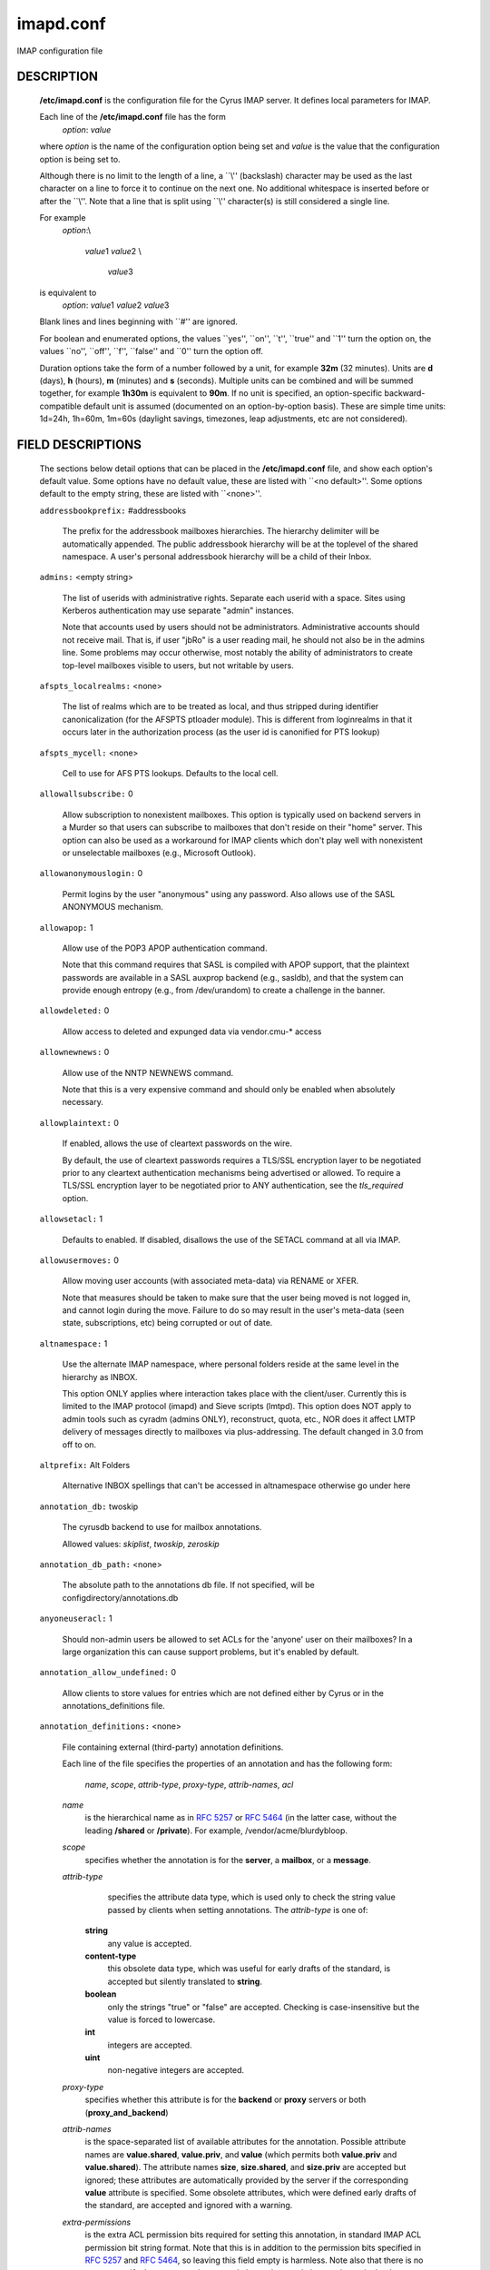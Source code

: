 .. auto-generated by config2rst 1.6 on debian


.. cyrusman:: imapd.conf(5)

.. _imap-reference-manpages-configs-imapd.conf:

==============
**imapd.conf**
==============









IMAP configuration file

DESCRIPTION
===========

    **/etc/imapd.conf**
    is the configuration file for the Cyrus IMAP server.  It defines
    local parameters for IMAP.

    Each line of the **/etc/imapd.conf** file has the form
        *option*: *value*

    where *option* is the name of the configuration option being set
    and *value* is the value that the configuration option is being
    set to.

    Although there is no limit to the length of a line, a \`\`\\''
    (backslash) character may be used as the last character on a line to
    force it to continue on the next one.  No additional whitespace is
    inserted before or after the \`\`\\''.  Note that a line that is split
    using \`\`\\'' character(s) is still considered a single line.

    For example
        *option*:\\

         *value*\ 1 *value*\ 2 \\

          *value*\ 3

    is equivalent to
        *option*: *value*\ 1 *value*\ 2   *value*\ 3

    Blank lines and lines beginning with \`\`#'' are ignored.

    For boolean and enumerated options, the values \`\`yes'', \`\`on'', \`\`t'',
    \`\`true'' and \`\`\ 1'' turn the option on, the values \`\`no'', \`\`off'',
    \`\`f'', \`\`false'' and \`\`\ 0'' turn the option off.

    Duration options take the form of a number followed by a unit, for example
    **\ 32m** (32 minutes).  Units are **d** (days), **h** (hours), **m**
    (minutes) and **s** (seconds).  Multiple units can be combined and will
    be summed together, for example **\ 1h30m** is equivalent to **\ 90m**.  If
    no unit is specified, an option-specific backward-compatible default unit
    is assumed (documented on an option-by-option basis).  These are simple time
    units: 1d=24h, 1h=60m, 1m=60s (daylight savings, timezones, leap adjustments,
    etc are not considered).

FIELD DESCRIPTIONS
==================


    The sections below detail options that can be placed in the
    **/etc/imapd.conf** file, and show each option's default value.
    Some options have no default value, these are listed with
    \`\`<no default>''.  Some options default to the empty string, these
    are listed with \`\`<none>''.


    .. startblob addressbookprefix

    ``addressbookprefix:`` #addressbooks

        The prefix for the addressbook mailboxes hierarchies.  The hierarchy
        delimiter will be automatically appended.  The public addressbook
        hierarchy will be at the toplevel of the shared namespace.  A
        user's personal addressbook hierarchy will be a child of their Inbox. 

    .. endblob addressbookprefix

    .. startblob admins

    ``admins:`` <empty string>

        The list of userids with administrative rights.  Separate each userid
        with a space.  Sites using Kerberos authentication may use
        separate "admin" instances.

        Note that accounts used by users should not be administrators.
        Administrative accounts should not receive mail.  That is, if user
        "jbRo" is a user reading mail, he should not also be in the admins line.
        Some problems may occur otherwise, most notably the ability of
        administrators to create top-level mailboxes visible to users,
        but not writable by users. 

    .. endblob admins

    .. startblob afspts_localrealms

    ``afspts_localrealms:`` <none>

        The list of realms which are to be treated as local, and thus stripped
        during identifier canonicalization (for the AFSPTS ptloader module).
        This is different from loginrealms in that it occurs later in the
        authorization process (as the user id is canonified for PTS lookup) 

    .. endblob afspts_localrealms

    .. startblob afspts_mycell

    ``afspts_mycell:`` <none>

        Cell to use for AFS PTS lookups.  Defaults to the local cell. 


    .. endblob afspts_mycell

    .. startblob allowallsubscribe

    ``allowallsubscribe:`` 0

        Allow subscription to nonexistent mailboxes.  This option is
        typically used on backend servers in a Murder so that users can
        subscribe to mailboxes that don't reside on their "home" server.
        This option can also be used as a workaround for IMAP clients which
        don't play well with nonexistent or unselectable mailboxes (e.g.,
        Microsoft Outlook). 

    .. endblob allowallsubscribe

    .. startblob allowanonymouslogin

    ``allowanonymouslogin:`` 0

        Permit logins by the user "anonymous" using any password.  Also
        allows use of the SASL ANONYMOUS mechanism. 

    .. endblob allowanonymouslogin

    .. startblob allowapop

    ``allowapop:`` 1

        Allow use of the POP3 APOP authentication command.

        Note that this command requires that SASL is compiled with APOP
        support, that the plaintext passwords are available in a SASL auxprop
        backend (e.g., sasldb), and that the system can provide enough entropy
        (e.g., from /dev/urandom) to create a challenge in the banner. 

    .. endblob allowapop

    .. startblob allowdeleted

    ``allowdeleted:`` 0

        Allow access to deleted and expunged data via vendor.cmu-\* access 


    .. endblob allowdeleted

    .. startblob allownewnews

    ``allownewnews:`` 0

        Allow use of the NNTP NEWNEWS command.

        Note that this is a very expensive command and should only be
        enabled when absolutely necessary. 

    .. endblob allownewnews

    .. startblob allowplaintext

    ``allowplaintext:`` 0

        If enabled, allows the use of cleartext passwords on the wire.

        By default, the use of cleartext passwords requires a TLS/SSL
        encryption layer to be negotiated prior to any cleartext
        authentication mechanisms being advertised or allowed.  To require a
        TLS/SSL encryption layer to be negotiated prior to ANY
        authentication, see the *tls_required* option. 

    .. endblob allowplaintext

    .. startblob allowsetacl

    ``allowsetacl:`` 1

        Defaults to enabled.  If disabled, disallows the use of the SETACL
        command at all via IMAP. 

    .. endblob allowsetacl

    .. startblob allowusermoves

    ``allowusermoves:`` 0

        Allow moving user accounts (with associated meta-data) via RENAME
        or XFER.

        Note that measures should be taken to make sure that the user being
        moved is not logged in, and cannot login during the move.  Failure
        to do so may result in the user's meta-data (seen state,
        subscriptions, etc) being corrupted or out of date. 

    .. endblob allowusermoves

    .. startblob altnamespace

    ``altnamespace:`` 1

        Use the alternate IMAP namespace, where personal folders reside at the
        same level in the hierarchy as INBOX.

        This option ONLY applies where interaction takes place with the
        client/user.  Currently this is limited to the IMAP protocol (imapd)
        and Sieve scripts (lmtpd).  This option does NOT apply to admin tools
        such as cyradm (admins ONLY), reconstruct, quota, etc., NOR does it
        affect LMTP delivery of messages directly to mailboxes via
        plus-addressing.  The default changed in 3.0 from off to on. 

    .. endblob altnamespace

    .. startblob altprefix

    ``altprefix:`` Alt Folders

        Alternative INBOX spellings that can't be accessed in altnamespace
        otherwise go under here 

    .. endblob altprefix

    .. startblob annotation_db

    ``annotation_db:`` twoskip

        The cyrusdb backend to use for mailbox annotations. 

        Allowed values: *skiplist*, *twoskip*, *zeroskip*


    .. endblob annotation_db

    .. startblob annotation_db_path

    ``annotation_db_path:`` <none>

        The absolute path to the annotations db file.  If not specified,
        will be configdirectory/annotations.db 

    .. endblob annotation_db_path

    .. startblob anyoneuseracl

    ``anyoneuseracl:`` 1

        Should non-admin users be allowed to set ACLs for the 'anyone'
        user on their mailboxes?  In a large organization this can cause
        support problems, but it's enabled by default. 

    .. endblob anyoneuseracl

    .. startblob annotation_allow_undefined

    ``annotation_allow_undefined:`` 0

        Allow clients to store values for entries which are not
        defined either by Cyrus or in the annotations_definitions
        file. 

    .. endblob annotation_allow_undefined

    .. startblob annotation_definitions

    ``annotation_definitions:`` <none>

        File containing external (third-party) annotation definitions.

        Each line of the file specifies the properties of an annotation and
        has the following form:

            *name*, *scope*, *attrib-type*, *proxy-type*,
            *attrib-names*, *acl*

        *name*
            is the hierarchical name as in :rfc:`5257` or :rfc:`5464` (in the latter case,
            without the leading **/shared** or **/private**).  For example,
            /vendor/acme/blurdybloop.

        *scope*
            specifies whether the annotation is for the **server**, a
            **mailbox**, or a **message**.

        *attrib-type*
                specifies the attribute data type, which is used only to check the
                string value passed by clients when setting annotations.  The
                *attrib-type* is one of:

            **string**
                any value is accepted.

            **content-type**
                this obsolete data type, which was useful for early drafts of the standard,
                is accepted but silently translated to **string**.

            **boolean**
                only the strings "true" or "false" are accepted.  Checking is
                case-insensitive but the value is forced to lowercase.

            **int**
                integers are accepted.

            **uint**
                non-negative integers are accepted.


        *proxy-type*
            specifies whether this attribute is for the **backend** or
            **proxy** servers or both (**proxy_and_backend**)

        *attrib-names*
            is the space-separated list of available attributes for the
            annotation. Possible attribute names are **value.shared**,
            **value.priv**, and **value** (which permits both **value.priv**
            and **value.shared**).  The attribute names **size**,
            **size.shared**, and **size.priv** are accepted but ignored; these
            attributes are automatically provided by the server if the corresponding
            **value** attribute is specified.  Some obsolete attributes, which were
            defined early drafts of the standard, are accepted and ignored with a
            warning.

        *extra-permissions*
            is the extra ACL permission bits required for setting this annotation, in
            standard IMAP ACL permission bit string format.  Note that this is
            in addition to the permission bits specified in :rfc:`5257` and :rfc:`5464`,
            so leaving this field empty is harmless.  Note also that there is no way
            to specify that an annotation can only be set by an admin user; in
            particular the **a** permission bit does not achieve this.

            Blank lines and lines beginning with \`\`#'' are ignored.


    .. endblob annotation_definitions

    .. startblob annotation_callout

    ``annotation_callout:`` <none>

        The pathname of a callout to be used to automatically add annotations
        or flags to a message when it is appended to a mailbox.  The path can
        be either an executable (including a script), or a UNIX domain
        socket.  

    .. endblob annotation_callout

    .. startblob annotation_callout_disable_append

    ``annotation_callout_disable_append:`` 0

        Disables annotations on append with xrunannotator 


    .. endblob annotation_callout_disable_append

    .. startblob annotation_enable_legacy_commands

    ``annotation_enable_legacy_commands:`` 0

        Whether to enable the legacy GETANNOTATION/SETANNOTATION commands.
        These commands are deprecated and will be removed in the future,
        but might be useful in the meantime for supporting old clients that
        do not implement the :rfc:`5464` IMAP METADATA extension. 

    .. endblob annotation_enable_legacy_commands

    .. startblob aps_topic

    ``aps_topic:`` <none>

        Topic for Apple Push Service registration. 


    .. endblob aps_topic

    .. startblob aps_topic_caldav

    ``aps_topic_caldav:`` <none>

        Topic for Apple Push Service registration for CalDAV. 


    .. endblob aps_topic_caldav

    .. startblob aps_topic_carddav

    ``aps_topic_carddav:`` <none>

        Topic for Apple Push Service registration for CardDAV. 


    .. endblob aps_topic_carddav

    .. startblob archive_enabled

    ``archive_enabled:`` 0

        Is archiving enabled for this server.  You also need to have an
        archivepartition for the mailbox.  Archiving allows older email
        to be stored on slower, cheaper disks - even within the same
        mailbox, as distinct from partitions. 

    .. endblob archive_enabled

    .. startblob archive_days

    ``archive_days:`` <none>

        Deprecated in favour of *archive_after*. 


    .. endblob archive_days

    .. startblob archive_after

    ``archive_after:`` 7d

        The duration after which to move messages to the archive partition
        if archiving is enabled.

        For backward compatibility, if no unit is specified, days is
        assumed.  

    .. endblob archive_after

    .. startblob archive_maxsize

    ``archive_maxsize:`` 1024

        The size in kilobytes of the largest message that won't be archived
        immediately.  Default is 1Mb 

    .. endblob archive_maxsize

    .. startblob archive_keepflagged

    ``archive_keepflagged:`` 0

        If set, messages with the \\Flagged system flag won't be archived,
        provided they are smaller than **archive_maxsize**. 

    .. endblob archive_keepflagged

    .. startblob archivepartition-name

    ``archivepartition-name:`` <none>

        The pathname of the archive partition *name*, corresponding to
        spool partition **partition-name**.  For any mailbox residing in
        a directory on **partition-name**, the archived messages will be
        stored in a corresponding directory on **archivepartition-name**.
        Note that not every **partition-name** option is strictly required
        to have a corresponding **archivepartition-name** option, but that
        without one there's no benefit to enabling archiving. 

    .. endblob archivepartition-name

    .. startblob auditlog

    ``auditlog:`` 0

        Should cyrus output log entries for every action taken on a message
        file or mailboxes list entry?  It's noisy so disabled by default, but
        can be very useful for tracking down what happened if things look strange 

    .. endblob auditlog

    .. startblob auth_mech

    ``auth_mech:`` unix

        The authorization mechanism to use. 

        Allowed values: *unix*, *pts*, *krb*, *krb5*


    .. endblob auth_mech

    .. startblob autocreateinboxfolders

    ``autocreateinboxfolders:`` <none>

        Deprecated in favor of *autocreate_inbox_folders*. 


    .. endblob autocreateinboxfolders

    .. startblob autocreatequota

    ``autocreatequota:`` 0

        Deprecated in favor of *autocreate_quota*. 


    .. endblob autocreatequota

    .. startblob autocreatequotamsg

    ``autocreatequotamsg:`` -1

        Deprecated in favor of *autocreate_quota_messages*. 


    .. endblob autocreatequotamsg

    .. startblob autosievefolders

    ``autosievefolders:`` <none>

        Deprecated in favor of *autocreate_sieve_folders*. 


    .. endblob autosievefolders

    .. startblob generate_compiled_sieve_script

    ``generate_compiled_sieve_script:`` 0

        Deprecated in favor of *autocreate_sieve_script_compile*. 


    .. endblob generate_compiled_sieve_script

    .. startblob autocreate_sieve_compiled_script

    ``autocreate_sieve_compiled_script:`` <none>

        Deprecated in favor of *autocreate_sieve_script_compiled*. 


    .. endblob autocreate_sieve_compiled_script

    .. startblob autosubscribeinboxfolders

    ``autosubscribeinboxfolders:`` <none>

        Deprecated in favor of *autocreate_subscribe_folders*. 


    .. endblob autosubscribeinboxfolders

    .. startblob autosubscribesharedfolders

    ``autosubscribesharedfolders:`` <none>

        Deprecated in favor of *autocreate_subscribe_sharedfolders*. 


    .. endblob autosubscribesharedfolders

    .. startblob autosubscribe_all_sharedfolders

    ``autosubscribe_all_sharedfolders:`` 0

        Deprecated in favor of *autocreate_subscribe_sharedfolders_all*. 


    .. endblob autosubscribe_all_sharedfolders

    .. startblob autocreate_acl

    ``autocreate_acl:`` <none>

        If folders are to be created by *autocreate_inbox_folders*, this
        setting can be used to apply additional ACLs to the autocreated
        folders.  The syntax is "autocreate_acl folder identifier rights",
        where *folder* must match one of the *autocreate_inbox_folders*
        folders, *identifier* must be a valid cyrus identifier, and
        *rights* must be a valid cyrus rights string.  Multiple
        identifier|rights pairs can be assigned to a single folder by providing
        this setting multiple times.

        For example, "autocreate_acl Plus anyone p" would allow lmtp delivery
        to a folder named "Plus".


    .. endblob autocreate_acl

    .. startblob autocreate_inbox_folders

    ``autocreate_inbox_folders:`` <none>

        If a user does not have an INBOX already, and the INBOX is to be
        created, create the list of folders in this setting as well.
        *autocreate_inbox_folders* is a list of INBOX's subfolders
        separated by a "|", that are automatically created by the server
        under the following two scenarios. Leading and trailing whitespace is
        stripped, so "Junk | Trash" results in two folders: "Junk" and
        "Trash".  See also the *xlist-flag* option, for setting
        special-use flags on autocreated folders.

        INBOX folders are created under both the following conditions:

        1.
            The user logins via the IMAP or the POP3 protocol.
            *autocreate_quota* option must have a value of zero or greater.

        2.
            A message arrives for the user through the *lmtpd(8)*.
            *autocreate_post* option must be enabled.



    .. endblob autocreate_inbox_folders

    .. startblob autocreate_post

    ``autocreate_post:`` 0

        If enabled, when *lmtpd(8)* receives an incoming mail for an
        INBOX that does not exist, then the INBOX is automatically created
        by *lmtpd(8)* and delivery of the message continues. 

    .. endblob autocreate_post

    .. startblob autocreate_quota

    ``autocreate_quota:`` -1

        If set to a value of zero or higher, users have their INBOX folders
        created upon a successful login event or upon *lmtpd(8)*
        message delivery if *autocreate_post* is enabled, provided their
        INBOX did not yet already exist.

        The user's quota is set to the value if it is greater than zero,
        otherwise the user has unlimited quota.

        Note that quota is specified in kilobytes. 

    .. endblob autocreate_quota

    .. startblob autocreate_quota_messages

    ``autocreate_quota_messages:`` -1

        If set to a value of zero or higher, users who have their INBOX
        folders created upon a successful login event (see
        *autocreate_quota*), or upon *lmtpd(8)* message delivery if
        *autocreate_post* is enabled, receive the message quota
        configured in this option.

        The default of -1 disables assigning message quota.

        For consistency with *autocreate_quota*, a value of zero is treated
        as unlimited message quota, rather than a message quota of zero. 

    .. endblob autocreate_quota_messages

    .. startblob autocreate_sieve_folders

    ``autocreate_sieve_folders:`` <none>

        A "|" separated list of subfolders of INBOX that will be
        automatically created, if requested by a sieve filter, through the
        "fileinto" action. The default is to create no folders
        automatically.

        Leading and trailing whitespace is stripped from each folder, so a
        setting of "Junk | Trash" will create two folders: "Junk" and
        "Trash". 

    .. endblob autocreate_sieve_folders

    .. startblob autocreate_sieve_script

    ``autocreate_sieve_script:`` <none>

        The full path of a file that contains a sieve script. This script
        automatically becomes a user's initial default sieve filter script.

        When this option is not defined, no default sieve filter is created.
        The file must be readable by the Cyrus daemon. 

    .. endblob autocreate_sieve_script

    .. startblob autocreate_sieve_script_compile

    ``autocreate_sieve_script_compile:`` 0

        If set to yes and no compiled sieve script file exists, the sieve script which is
        compiled on the fly will be saved in the file name that autocreate_sieve_compiledscript
        option points to. In order a compiled script to be generated, autocreate_sieve_script and
        autocreate_sieve_compiledscript must have valid values 

    .. endblob autocreate_sieve_script_compile

    .. startblob autocreate_sieve_script_compiled

    ``autocreate_sieve_script_compiled:`` <none>

        The full path of a file that contains a compiled in bytecode sieve script. This script
        automatically becomes a user's initial default sieve filter script.  If this option is
        not specified, or the filename doesn't exist then the script defined by
        autocreate_sieve_script is compiled on the fly and installed as the user's default
        sieve script 

    .. endblob autocreate_sieve_script_compiled

    .. startblob autocreate_subscribe_folders

    ``autocreate_subscribe_folders:`` <none>

        A list of folder names, separated by "|", that the users get automatically subscribed to,
        when their INBOX is created. These folder names must have been included in the
        autocreateinboxfolders option of the imapd.conf. 

    .. endblob autocreate_subscribe_folders

    .. startblob autocreate_subscribe_sharedfolders

    ``autocreate_subscribe_sharedfolders:`` <none>

        A list of shared folders (bulletin boards), separated by "|", that the users get
        automatically subscribed to, after their INBOX is created. The shared folder must
        have been created and the user must have the required permissions to get subscribed
        to it. Otherwise, subscribing to the shared folder fails. 

    .. endblob autocreate_subscribe_sharedfolders

    .. startblob autocreate_subscribe_sharedfolders_all

    ``autocreate_subscribe_sharedfolders_all:`` 0

        If set to yes, the user is automatically subscribed to all shared folders, one has permission
        to subscribe to. 

    .. endblob autocreate_subscribe_sharedfolders_all

    .. startblob autocreate_users

    ``autocreate_users:`` anyone

        A space separated list of users and/or groups that are allowed their INBOX to be
        automatically created. 

    .. endblob autocreate_users

    .. startblob autoexpunge

    ``autoexpunge:`` 0

        If set to yes, then all \Deleted messages will be automatically expunged whenever
        an index is closed, whether CLOSE, UNSELECT, SELECT or on disconnect 

    .. endblob autoexpunge

    .. startblob backuppartition-name

    ``backuppartition-name:`` <none>

        The pathname of the backup partition *name*.  At least one backup
        partition pathname MUST be specified if backups are in use.  Note that
        there is no relationship between spool partitions and backup partitions. 

    .. endblob backuppartition-name

    .. startblob backup_compact_minsize

    ``backup_compact_minsize:`` 0

        The minimum size in kilobytes of chunks in each backup.  The compact tool
        will try to combine adjacent chunks that are smaller than this.

        Setting this value to zero or negative disables combining of chunks. 

    .. endblob backup_compact_minsize

    .. startblob backup_compact_maxsize

    ``backup_compact_maxsize:`` 0

        The maximum size in kilobytes of chunks in each backup.  The compact tool
        will try to split chunks larger than this into smaller chunks.

        Setting this value to zero or negative disables splitting of chunks. 

    .. endblob backup_compact_maxsize

    .. startblob backup_compact_work_threshold

    ``backup_compact_work_threshold:`` 1

        The number of chunks that must obviously need compaction before the compact
        tool will go ahead with the compaction.  If set to less than one, the value
        is treated as being one. 

    .. endblob backup_compact_work_threshold

    .. startblob backup_staging_path

    ``backup_staging_path:`` <none>

        The absolute path of the backup staging area.  If not specified,
        will be temp_path/backup 

    .. endblob backup_staging_path

    .. startblob backup_retention_days

    ``backup_retention_days:`` <none>

        Deprecated in favor of *backup_retention*. 


    .. endblob backup_retention_days

    .. startblob backup_retention

    ``backup_retention:`` 7d

        How long to keep content in backup after it has been deleted
        from the source.  If set to a negative value or zero, deleted content
        will be kept indefinitely.

        For backward compatibility, if no unit is specified, days is
        assumed.  

    .. endblob backup_retention

    .. startblob backup_db

    ``backup_db:`` twoskip

        The cyrusdb backend to use for the backup locations database. 

        Allowed values: *skiplist*, *sql*, *twoskip*, *zeroskip*


    .. endblob backup_db

    .. startblob backup_db_path

    ``backup_db_path:`` <none>

        The absolute path to the backup db file.  If not specified,
        will be configdirectory/backups.db 

    .. endblob backup_db_path

    .. startblob backup_keep_previous

    ``backup_keep_previous:`` 0

        Whether the **ctl_backups compact** and **ctl_backups reindex**
        commands should preserve the original file.  The original file will
        be named with a timestamped suffix.  This is mostly useful for
        debugging.

        Note that with this enabled, compacting a backup will actually
        increase the disk used by it (because there will now be an extra
        copy: the original version, and the compacted version). 

    .. endblob backup_keep_previous

    .. startblob boundary_limit

    ``boundary_limit:`` 1000

        messages are parsed recursively and a deep enough MIME structure
        can cause a stack overflow.  Do not parse deeper than this many
        layers of MIME structure.  The default of 1000 is much higher
        than any sane message should have. 

    .. endblob boundary_limit

    .. startblob caldav_allowattach

    ``caldav_allowattach:`` 1

        Enable managed attachments support on the CalDAV server. 


    .. endblob caldav_allowattach

    .. startblob caldav_allowcalendaradmin

    ``caldav_allowcalendaradmin:`` 0

        Enable per-user calendar administration web UI on the CalDAV server. 


    .. endblob caldav_allowcalendaradmin

    .. startblob caldav_allowscheduling

    ``caldav_allowscheduling:`` on

        Enable calendar scheduling operations. If set to "apple", the
        server will emulate Apple CalendarServer behavior as closely as
        possible. 
        Allowed values: *off*, *on*, *apple*


    .. endblob caldav_allowscheduling

    .. startblob caldav_create_attach

    ``caldav_create_attach:`` 1

        Create the 'Attachments' collection if it doesn't already exist 


    .. endblob caldav_create_attach

    .. startblob caldav_create_default

    ``caldav_create_default:`` 1

        Create the 'Default' calendar if it doesn't already exist 


    .. endblob caldav_create_default

    .. startblob caldav_create_sched

    ``caldav_create_sched:`` 1

        Create the 'Inbox' and 'Outbox' calendars if they don't already exist 


    .. endblob caldav_create_sched

    .. startblob caldav_historical_age

    ``caldav_historical_age:`` 7d

        How long after an occurrence of event or task has concluded
        that it is considered 'historical'.  Changes to historical
        occurrences of events or tasks WILL NOT have invite or reply
        messages sent for them.  A negative value means that events
        and tasks are NEVER considered historical.

        For backward compatibility, if no unit is specified, days is
        assumed.  

    .. endblob caldav_historical_age

    .. startblob caldav_maxdatetime

    ``caldav_maxdatetime:`` 20380119T031407Z

        The latest date and time accepted by the server (ISO format).  This
        value is also used for expanding non-terminating recurrence rules.

        Note that increasing this value will require the DAV databases for
        calendars to be reconstructed with the **dav_reconstruct**
        utility in order to see its effect on serer-side time-based
        queries. 

    .. endblob caldav_maxdatetime

    .. startblob caldav_mindatetime

    ``caldav_mindatetime:`` 19011213T204552Z

        The earliest date and time accepted by the server (ISO format). 


    .. endblob caldav_mindatetime

    .. startblob caldav_realm

    ``caldav_realm:`` <none>

        The realm to present for HTTP authentication of CalDAV resources.
        If not set (the default), the value of the "servername" option will
        be used.

    .. endblob caldav_realm

    .. startblob calendarprefix

    ``calendarprefix:`` #calendars

        The prefix for the calendar mailboxes hierarchies.  The hierarchy
        delimiter will be automatically appended.  The public calendar
        hierarchy will be at the toplevel of the shared namespace.  A
        user's personal calendar hierarchy will be a child of their Inbox. 

    .. endblob calendarprefix

    .. startblob calendar_default_displayname

    ``calendar_default_displayname:`` personal

        The displayname to be used when creating a user's 'Default' calendar. 


    .. endblob calendar_default_displayname

    .. startblob calendar_user_address_set

    ``calendar_user_address_set:`` <none>

        Space-separated list of domains corresponding to calendar user
        addresses for which the server is responsible.  If not set (the
        default), the value of the "servername" option will be used. 

    .. endblob calendar_user_address_set

    .. startblob calendar_component_set

    ``calendar_component_set:`` VEVENT VTODO VJOURNAL VFREEBUSY VAVAILABILITY VPOLL

        Space-separated list of iCalendar component types that calendar
        object resources may contain in a calendar collection.
        This restriction is only set at calendar creation time and only
        if the CalDAV client hasn't specified a restriction in the creation
        request. 
        Allowed values: *VEVENT*, *VTODO*, *VJOURNAL*, *VFREEBUSY*, *VAVAILABILITY*, *VPOLL*


    .. endblob calendar_component_set

    .. startblob carddav_allowaddmember

    ``carddav_allowaddmember:`` 0

        Enable support for POST add-member on the CardDAV server. 


    .. endblob carddav_allowaddmember

    .. startblob carddav_allowaddressbookadmin

    ``carddav_allowaddressbookadmin:`` 0

        Enable per-user addressbook administration web UI on the CardDAV server. 


    .. endblob carddav_allowaddressbookadmin

    .. startblob carddav_realm

    ``carddav_realm:`` <none>

        The realm to present for HTTP authentication of CardDAV resources.
        If not set (the default), the value of the "servername" option will
        be used.

    .. endblob carddav_realm

    .. startblob carddav_repair_vcard

    ``carddav_repair_vcard:`` 0

        If enabled, VCARDs with invalid content are attempted to be repaired
        during creation. 

    .. endblob carddav_repair_vcard

    .. startblob chatty

    ``chatty:`` 0

        If yes, syslog tags and commands for every IMAP command, mailboxes
        for every lmtp connection, every POP3 command, etc 

    .. endblob chatty

    .. startblob client_bind

    ``client_bind:`` 0

        If enabled, a specific IP will be bound when performing a client
        connection.  **client_bind_name** is used if it is set, otherwise
        **servername** is used.  This is useful on multi-homed servers where
        Cyrus should not use other services' interfaces.

        If not enabled (the default), no bind will be performed.  Client
        connections will use an IP chosen by the operating system. 

    .. endblob client_bind

    .. startblob client_bind_name

    ``client_bind_name:`` <none>

        IPv4, IPv6 address or hostname to bind for client connections when
        **client_bind** is enabled.  If not set (the default),
        servername will be used. 

    .. endblob client_bind_name

    .. startblob client_timeout

    ``client_timeout:`` 10s

        Time to wait before returning a timeout failure when performing a
        client connection (e.g. in a murder environment).

        For backward compatibility, if no unit is specified, seconds is
        assumed.  

    .. endblob client_timeout

    .. startblob commandmintimer

    ``commandmintimer:`` <none>

        Time in seconds. Any imap command that takes longer than this
        time is logged. 

    .. endblob commandmintimer

    .. startblob configdirectory

    ``configdirectory:`` <none>

        The pathname of the IMAP configuration directory.  This field is
        required. 

    .. endblob configdirectory

    .. startblob createonpost

    ``createonpost:`` 0

        Deprecated in favor of *autocreate_post*. 


    .. endblob createonpost

    .. startblob conversations

    ``conversations:`` 0

        Enable the XCONVERSATIONS extensions.  Extract conversation
        tracking information from incoming messages and track them
        in per-user databases. 

    .. endblob conversations

    .. startblob conversations_counted_flags

    ``conversations_counted_flags:`` <none>

        space-separated list of flags for which per-conversation counts
        will be kept.  Note that you need to reconstruct the conversations
        database with ctl_conversationsdb if you change this option on a
        running server, or the counts will be wrong.  

    .. endblob conversations_counted_flags

    .. startblob conversations_db

    ``conversations_db:`` skiplist

        The cyrusdb backend to use for the per-user conversations database. 

        Allowed values: *skiplist*, *sql*, *twoskip*, *zeroskip*


    .. endblob conversations_db

    .. startblob conversations_expire_days

    ``conversations_expire_days:`` <none>

        Deprecated in favor of *conversations_expire_after*. 


    .. endblob conversations_expire_days

    .. startblob conversations_expire_after

    ``conversations_expire_after:`` 90d

        How long the conversations database keeps the message tracking
        information needed for receiving new messages in existing
        conversations.

        For backward compatibility, if no unit is specified, days is
        assumed. 

    .. endblob conversations_expire_after

    .. startblob conversations_keep_existing

    ``conversations_keep_existing:`` 1

        during conversations cleanup, don't clean up if there are still existing emails
        with one of the mentioned CIDs 

    .. endblob conversations_keep_existing

    .. startblob conversations_max_thread

    ``conversations_max_thread:`` 100

        maximum size for a single thread.  Threads will split if they have this many
        messages in them and another message arrives 

    .. endblob conversations_max_thread

    .. startblob conversations_max_guidrecords

    ``conversations_max_guidrecords:`` 5000

        maximum records with the same guid.  This is just a sanity check to stop the same
        email being added and removed over and over, so the default is 5000 

    .. endblob conversations_max_guidrecords

    .. startblob conversations_max_guidexists

    ``conversations_max_guidexists:`` 100

        maximum records with the same guid.  This maps to "labels", so with the default
        of 100, you can only have 100 labels on an email in JMAP 

    .. endblob conversations_max_guidexists

    .. startblob conversations_max_guidinfolder

    ``conversations_max_guidinfolder:`` 10

        maximum records with the same guid in the same folder. You can't do this via JMAP,
        but could via IMAP.  The default of 10 should be heaps normally! 

    .. endblob conversations_max_guidinfolder

    .. startblob crossdomains

    ``crossdomains:`` 0

        Enable cross domain sharing.  This works best with alt namespace and
        unix hierarchy separators on, so you get Other Users/foo@example.com/... 

    .. endblob crossdomains

    .. startblob crossdomains_onlyother

    ``crossdomains_onlyother:`` 0

        only show the domain for users in other domains than your own (for
        backwards compatibility if you're already sharing 

    .. endblob crossdomains_onlyother

    .. startblob cyrus_group

    ``cyrus_group:`` <none>

        The name of the group Cyrus services will run as.  If not configured, the
        primary group of cyrus_user will be used. Can be further overridden by
        setting the $CYRUS_GROUP environment variable. 

    .. endblob cyrus_group

    .. startblob cyrus_user

    ``cyrus_user:`` <none>

        The username to use as the 'cyrus' user.  If not configured, the compile
        time default will be used. Can be further overridden by setting the
        $CYRUS_USER environment variable. 

    .. endblob cyrus_user

    .. startblob davdriveprefix

    ``davdriveprefix:`` #drive

        The prefix for the DAV storage mailboxes hierarchies.  The hierarchy
        delimiter will be automatically appended.  The public storage
        hierarchy will be at the toplevel of the shared namespace.  A
        user's personal storage hierarchy will be a child of their Inbox. 

    .. endblob davdriveprefix

    .. startblob davnotificationsprefix

    ``davnotificationsprefix:`` #notifications

        The prefix for the DAV notifications hierarchy.  The hierarchy
        delimiter will be automatically appended.  The public notifications
        hierarchy will be at the toplevel of the shared namespace.  A
        user's personal notifications hierarchy will be a child of their Inbox. 

    .. endblob davnotificationsprefix

    .. startblob dav_realm

    ``dav_realm:`` <none>

        The realm to present for HTTP authentication of generic DAV
        resources (principals).  If not set (the default), the value of the
        "servername" option will be used.

    .. endblob dav_realm

    .. startblob dav_lock_timeout

    ``dav_lock_timeout:`` 20s

        The maximum time to wait for a write lock on the per-user DAV database
        before timeout. For HTTP requests, the HTTP status code 503 is returned
        if the lock can not be obtained within this time.

        For backward compatibility, if no unit is specified, seconds is
        assumed. 

    .. endblob dav_lock_timeout

    .. startblob debug_command

    ``debug_command:`` <none>

        Debug command to be used by processes started with -D option.  The string
        is a C format string that gets 3 options: the first is the name of the
        executable (as specified in the cmd parameter in cyrus.conf). The second
        is the pid (integer) and the third is the service ID.
        Example: /usr/local/bin/gdb /usr/cyrus/bin/%s %d 

    .. endblob debug_command

    .. startblob defaultacl

    ``defaultacl:`` anyone lrs

        The Access Control List (ACL) placed on a newly-created (non-user)
        mailbox that does not have a parent mailbox. 

    .. endblob defaultacl

    .. startblob defaultdomain

    ``defaultdomain:`` internal

        The default domain for virtual domain support 


    .. endblob defaultdomain

    .. startblob defaultpartition

    ``defaultpartition:`` <none>

        The partition name used by default for new mailboxes.  If not
        specified, the partition with the most free space will be used for
        new mailboxes.

        Note that the partition specified by this option must also be
        specified as *partition-name*, where you substitute 'name'
        for the alphanumeric string you set *defaultpartition* to. 

    .. endblob defaultpartition

    .. startblob defaultsearchtier

    ``defaultsearchtier:`` <empty string>

        Name of the default tier that messages will be indexed to. Search
        indexes can be organized in tiers to allow index storage in different
        directories and physical media. See the man page of squatter for
        details. The default search tier also requires the definition
        of an according *searchtierpartition-name* entry.

        This option MUST be specified for xapian search. 

    .. endblob defaultsearchtier

    .. startblob defaultserver

    ``defaultserver:`` <none>

        The backend server name used by default for new mailboxes.  If not
        specified, the server with the most free space will be used for new
        mailboxes. 

    .. endblob defaultserver

    .. startblob deletedprefix

    ``deletedprefix:`` DELETED

        With **delete_mode** set to *delayed*, the
        **deletedprefix** setting defines the prefix for the hierarchy of
        deleted mailboxes.

        The hierarchy delimiter will be automatically appended.


    .. endblob deletedprefix

    .. startblob delete_mode

    ``delete_mode:`` delayed

        The manner in which mailboxes are deleted. In the default
        *delayed* mode, mailboxes that are being deleted are renamed to
        a special mailbox hierarchy under the **deletedprefix**, to be
        removed later by **cyr_expire(8)**.

        In *immediate* mode, the mailbox is removed from the filesystem
        immediately.

        Allowed values: *immediate*, *delayed*


    .. endblob delete_mode

    .. startblob delete_unsubscribe

    ``delete_unsubscribe:`` 0

        Whether to also unsubscribe from mailboxes when they are deleted.
        Note that this behaviour contravenes :rfc:`3501` section 6.3.9, but
        may be useful for avoiding user/client software confusion.
        The default is 'no'. 

    .. endblob delete_unsubscribe

    .. startblob deleteright

    ``deleteright:`` c

        Deprecated - only used for backwards compatibility with existing
        installations.  Lists the old :rfc:`2086` right which was used to
        grant the user the ability to delete a mailbox.  If a user has this
        right, they will automatically be given the new 'x' right. 

    .. endblob deleteright

    .. startblob disable_user_namespace

    ``disable_user_namespace:`` 0

        Preclude list command on user namespace.  If set to 'yes', the
        LIST response will never include any other user's mailbox.  Admin
        users will always see all mailboxes.  The default is 'no' 

    .. endblob disable_user_namespace

    .. startblob disable_shared_namespace

    ``disable_shared_namespace:`` 0

        Preclude list command on shared namespace.  If set to 'yes', the
        LIST response will never include any non-user mailboxes.  Admin
        users will always see all mailboxes.  The default is 'no' 

    .. endblob disable_shared_namespace

    .. startblob disconnect_on_vanished_mailbox

    ``disconnect_on_vanished_mailbox:`` 0

        If enabled, IMAP/POP3/NNTP clients will be disconnected by the
        server if the currently selected mailbox is (re)moved by another
        session.  Otherwise, the missing mailbox is treated as empty while
        in use by the client.

    .. endblob disconnect_on_vanished_mailbox

    .. startblob ischedule_dkim_domain

    ``ischedule_dkim_domain:`` <none>

        The domain to be reported as doing iSchedule DKIM signing. 


    .. endblob ischedule_dkim_domain

    .. startblob ischedule_dkim_key_file

    ``ischedule_dkim_key_file:`` <none>

        File containing the private key for iSchedule DKIM signing. 


    .. endblob ischedule_dkim_key_file

    .. startblob ischedule_dkim_required

    ``ischedule_dkim_required:`` 1

        A DKIM signature is required on received iSchedule requests. 


    .. endblob ischedule_dkim_required

    .. startblob ischedule_dkim_selector

    ``ischedule_dkim_selector:`` <none>

        Name of the selector subdividing the domain namespace.  This
        specifies the actual key used for iSchedule DKIM signing within the
        domain. 

    .. endblob ischedule_dkim_selector

    .. startblob duplicate_db

    ``duplicate_db:`` twoskip

        The cyrusdb backend to use for the duplicate delivery suppression
        and sieve. 
        Allowed values: *skiplist*, *sql*, *twoskip*, *zeroskip*


    .. endblob duplicate_db

    .. startblob duplicate_db_path

    ``duplicate_db_path:`` <none>

        The absolute path to the duplicate db file.  If not specified,
        will be configdirectory/deliver.db 

    .. endblob duplicate_db_path

    .. startblob duplicatesuppression

    ``duplicatesuppression:`` 1

        If enabled, lmtpd will suppress delivery of a message to a mailbox if
        a message with the same message-id (or resent-message-id) is recorded
        as having already been delivered to the mailbox.  Records the mailbox
        and message-id/resent-message-id of all successful deliveries. 

    .. endblob duplicatesuppression

    .. startblob event_content_inclusion_mode

    ``event_content_inclusion_mode:`` standard

        The mode in which message content may be included with MessageAppend and
        MessageNew. "standard" mode is the default behavior in which message is
        included up to a size with the notification. In "message" mode, the message
        is included and may be truncated to a size. In "header" mode, it includes
        headers truncated to a size. In "body" mode, it includes body truncated
        to a size. In "headerbody" mode, it includes full headers and body truncated
        to a size 
        Allowed values: *standard*, *message*, *header*, *body*, *headerbody*


    .. endblob event_content_inclusion_mode

    .. startblob event_content_size

    ``event_content_size:`` 0

        Truncate the message content that may be included with MessageAppend and
        MessageNew. Set 0 to include the entire message itself 

    .. endblob event_content_size

    .. startblob event_exclude_flags

    ``event_exclude_flags:`` <none>

        Don't send event notification for given IMAP flag(s) 


    .. endblob event_exclude_flags

    .. startblob event_exclude_specialuse

    ``event_exclude_specialuse:`` \\Junk

        Don't send event notification for folder with given special-use attributes.
        Set ALL for any folder 

    .. endblob event_exclude_specialuse

    .. startblob event_extra_params

    ``event_extra_params:`` timestamp

        Space-separated list of extra parameters to add to any appropriated event. 

        Allowed values: *bodyStructure*, *clientAddress*, *diskUsed*, *flagNames*, *messageContent*, *messageSize*, *messages*, *modseq*, *service*, *timestamp*, *uidnext*, *vnd.cmu.midset*, *vnd.cmu.unseenMessages*, *vnd.cmu.envelope*, *vnd.cmu.sessionId*, *vnd.cmu.mailboxACL*, *vnd.cmu.mbtype*, *vnd.cmu.davFilename*, *vnd.cmu.davUid*, *vnd.fastmail.clientId*, *vnd.fastmail.sessionId*, *vnd.fastmail.convExists*, *vnd.fastmail.convUnseen*, *vnd.fastmail.cid*, *vnd.fastmail.counters*, *vnd.cmu.emailid*, *vnd.cmu.threadid*


    .. endblob event_extra_params

    .. startblob event_groups

    ``event_groups:`` message mailbox

        Space-separated list of groups of related events to turn on notification 

        Allowed values: *message*, *quota*, *flags*, *access*, *mailbox*, *subscription*, *calendar*, *applepushservice*


    .. endblob event_groups

    .. startblob event_notifier

    ``event_notifier:`` <none>

        Notifyd(8) method to use for "EVENT" notifications which are based on
        the :rfc:`5423`.  If not set, "EVENT" notifications are disabled. 

    .. endblob event_notifier

    .. startblob expunge_mode

    ``expunge_mode:`` delayed

        The mode in which messages (and their corresponding cache entries)
        are expunged.  "semidelayed" mode is the old behavior in which the
        message files are purged at the time of the EXPUNGE, but index
        and cache records are retained to facilitate QRESYNC.
        In "delayed" mode, which is the default since Cyrus 2.5.0,
        the message files are also retained, allowing unexpunge to
        rescue them.  In "immediate" mode, both the message files and the
        index records are removed as soon as possible.  In all cases,
        nothing will be finally purged until all other processes have
        closed the mailbox to ensure they never see data disappear under
        them.  In "semidelayed" or "delayed" mode, a later run of "cyr_expire"
        will clean out the retained records (and possibly message files).
        This reduces the amount of I/O that takes place at the time of
        EXPUNGE and should result in greater responsiveness for the client,
        especially when expunging a large number of messages. 
        Allowed values: *immediate*, *semidelayed*, *delayed*


    .. endblob expunge_mode

    .. startblob failedloginpause

    ``failedloginpause:`` 3s

        Time to pause after a failed login.

        For backward compatibility, if no unit is specified, seconds is
        assumed. 

    .. endblob failedloginpause

    .. startblob flushseenstate

    ``flushseenstate:`` 1

        Deprecated. No longer used 


    .. endblob flushseenstate

    .. startblob foolstupidclients

    ``foolstupidclients:`` 0

        If enabled, only list the personal namespace when a LIST "\*" is performed
        (it changes the request to a LIST "INBOX\*"). 

    .. endblob foolstupidclients

    .. startblob force_sasl_client_mech

    ``force_sasl_client_mech:`` <none>

        Force preference of a given SASL mechanism for client side operations
        (e.g., murder environments).  This is separate from (and overridden by)
        the ability to use the <host shortname>_mechs option to set preferred
        mechanisms for a specific host 

    .. endblob force_sasl_client_mech

    .. startblob fulldirhash

    ``fulldirhash:`` 0

        If enabled, uses an improved directory hashing scheme which hashes
        on the entire username instead of using just the first letter as
        the hash.  This changes hash algorithm used for quota and user
        directories and if *hashimapspool* is enabled, the entire mail
        spool.

        Note that this option CANNOT be changed on a live system.  The
        server must be quiesced and then the directories moved with the
        **rehash** utility. 

    .. endblob fulldirhash

    .. startblob hashimapspool

    ``hashimapspool:`` 0

        If enabled, the partitions will also be hashed, in addition to the
        hashing done on configuration directories.  This is recommended if
        one partition has a very bushy mailbox tree. 

    .. endblob hashimapspool

    .. startblob debug

    ``debug:`` 0

        If enabled, allow syslog() to pass LOG_DEBUG messages. 


    .. endblob debug

    .. startblob hostname_mechs

    ``hostname_mechs:`` <none>

        Force a particular list of SASL mechanisms to be used when authenticating
        to the backend server hostname (where hostname is the short hostname of
        the server in question). If it is not specified it will query the server
        for available mechanisms and pick one to use. - Cyrus Murder 

    .. endblob hostname_mechs

    .. startblob hostname_password

    ``hostname_password:`` <none>

        The password to use for authentication to the backend server hostname
        (where hostname is the short hostname of the server) - Cyrus Murder 

    .. endblob hostname_password

    .. startblob httpallowcompress

    ``httpallowcompress:`` 1

        If enabled, the server will compress response payloads if the client
        indicates that it can accept them.  Note that the compressed data
        will appear in telemetry logs, leaving only the response headers as
        human-readable.

    .. endblob httpallowcompress

    .. startblob httpallowcors

    ``httpallowcors:`` <none>

        A wildmat pattern specifying a list of origin URIs ( scheme "://"
        host [ ":" port ] ) that are allowed to make Cross-Origin Resource
        Sharing (CORS) requests on the server.  By default, CORS requests
        are disabled.

        Note that the scheme and host should both be lowercase, the port
        should be omitted if using the default for the scheme (80 for http,
        443 for https), and there should be no trailing '/' (e.g.:
        "http://www.example.com:8080", "https://example.org"). 

    .. endblob httpallowcors

    .. startblob httpallowtrace

    ``httpallowtrace:`` 0

        Allow use of the TRACE method.

        Note that sensitive data might be disclosed by the response. 

    .. endblob httpallowtrace

    .. startblob httpallowedurls

    ``httpallowedurls:`` <none>

        Space-separated list of relative URLs (paths) rooted at
        "httpdocroot" (see below) to be served by httpd.  If set, this
        option will limit served static content to only those paths specified
        (returning "404 Not Found" to any other client requested URLs).
        Otherwise, httpd will serve any content found in "httpdocroot".

        Note that any path specified by "rss_feedlist_template" is an
        exception to this rule.

    .. endblob httpallowedurls

    .. startblob httpcontentmd5

    ``httpcontentmd5:`` 0

        If enabled, HTTP responses will include a Content-MD5 header for
        the purpose of providing an end-to-end message integrity check
        (MIC) of the payload body.  Note that enabling this option will
        use additional CPU to generate the MD5 digest, which may be ignored
        by clients anyways. 

    .. endblob httpcontentmd5

    .. startblob httpdocroot

    ``httpdocroot:`` <none>

        If set, http will serve the static content (html/text/jpeg/gif
        files, etc) rooted at this directory.  Otherwise, httpd will not
        serve any static content. 

    .. endblob httpdocroot

    .. startblob httpkeepalive

    ``httpkeepalive:`` 20s

        Set the length of the HTTP server's keepalive heartbeat.  The
        default is 20 seconds.  The minimum value is 0, which will disable
        the keepalive heartbeat.  When enabled, if a request takes longer
        than *httpkeepalive* to process, the server will send the client
        provisional responses every *httpkeepalive* until the final
        response can be sent.

        For backward compatibility, if no unit is specified, seconds is
        assumed. 

    .. endblob httpkeepalive

    .. startblob httplogheaders

    ``httplogheaders:`` <none>

        Space-separated list of HTTP header fields that will be included
        in the requests logged by httpd(8). 

    .. endblob httplogheaders

    .. startblob httpmodules

    ``httpmodules:`` <empty string>

        Space-separated list of HTTP modules that will be enabled in
        httpd(8).  This option has no effect on modules that are disabled
        at compile time due to missing dependencies (e.g. libical).

        Note that "domainkey" depends on "ischedule" being enabled, and
        that both "freebusy" and "ischedule" depend on "caldav" being
        enabled. 
        Allowed values: *admin*, *caldav*, *carddav*, *cgi*, *domainkey*, *freebusy*, *ischedule*, *jmap*, *prometheus*, *rss*, *tzdist*, *webdav*


    .. endblob httpmodules

    .. startblob httpprettytelemetry

    ``httpprettytelemetry:`` 0

        If enabled, HTTP response payloads including server-generated
        markup languages (HTML, XML) will utilize line breaks and
        indentation to promote better human-readability in telemetry logs.
        Note that enabling this option will increase the amount of data
        sent across the wire. 

    .. endblob httpprettytelemetry

    .. startblob httptimeout

    ``httptimeout:`` 5m

        Set the length of the HTTP server's inactivity autologout timer.
        The default is 5 minutes.  The minimum value is 0, which will
        disable persistent connections.

        For backwards compatibility, if no unit is specified, minutes
        is assumed. 

    .. endblob httptimeout

    .. startblob idlesocket

    ``idlesocket:`` {configdirectory}/socket/idle

        Unix domain socket that idled listens on. 


    .. endblob idlesocket

    .. startblob ignorereference

    ``ignorereference:`` 0

        For backwards compatibility with Cyrus 1.5.10 and earlier -- ignore
        the reference argument in LIST or LSUB commands. 

    .. endblob ignorereference

    .. startblob imapidlepoll

    ``imapidlepoll:`` 60s

        The interval for polling for mailbox changes and ALERTs while running
        the IDLE command.  This option is used when idled is not enabled or
        cannot be contacted.  The minimum value is 1 second.  A value of 0
        will disable IDLE.

        For backward compatibility, if no unit is specified, seconds is
        assumed. 

    .. endblob imapidlepoll

    .. startblob imapidresponse

    ``imapidresponse:`` 1

        If enabled, the server responds to an ID command with a parameter
        list containing: version, vendor, support-url, os, os-version,
        command, arguments, environment.  Otherwise the server returns NIL. 

    .. endblob imapidresponse

    .. startblob imapmagicplus

    ``imapmagicplus:`` 0

        Only list a restricted set of mailboxes via IMAP by using
        userid+namespace syntax as the authentication/authorization id.
        Using userid+ (with an empty namespace) will list only subscribed
        mailboxes. 

    .. endblob imapmagicplus

    .. startblob imipnotifier

    ``imipnotifier:`` <none>

        Notifyd(8) method to use for "IMIP" notifications which are based on
        the :rfc:`6047`.  If not set, "IMIP" notifications are disabled. 

    .. endblob imipnotifier

    .. startblob implicit_owner_rights

    ``implicit_owner_rights:`` lkxan

        The implicit Access Control List (ACL) for the owner of a mailbox. 


    .. endblob implicit_owner_rights

    .. startblob @include

    ``@include:`` <none>

        Directive which includes the specified file as part of the
        configuration.  If the path to the file is not absolute, CYRUS_PATH
        is prepended. 

    .. endblob @include

    .. startblob improved_mboxlist_sort

    ``improved_mboxlist_sort:`` 0

        If enabled, a special comparator will be used which will correctly
        sort mailbox names that contain characters such as ' ' and '-'.

        Note that this option SHOULD NOT be changed on a live system.  The
        mailboxes database should be dumped (ctl_mboxlist) before the
        option is changed, removed, and then undumped after changing the
        option.  When not using flat files for the subscriptions databases
        the same has to be done (cyr_dbtool) for each subscription database
        See improved_mboxlist_sort.html.

    .. endblob improved_mboxlist_sort

    .. startblob jmap_emailsearch_db_path

    ``jmap_emailsearch_db_path:`` <none>

        The absolute path to the JMAP email search cache file.  If not
        specified, JMAP Email/query and Email/queryChanges will not
        cache email search results. 

    .. endblob jmap_emailsearch_db_path

    .. startblob jmap_preview_annot

    ``jmap_preview_annot:`` <none>

        The name of the per-message annotation, if any, to store message
        previews. 

    .. endblob jmap_preview_annot

    .. startblob jmap_imagesize_annot

    ``jmap_imagesize_annot:`` <none>

        The name of the per-message annotation, if any, that stores a
        JSON object, mapping message part numbers of MIME image types
        to an array of their image dimensions. The array must have at
        least two entries, where the first entry denotes the width
        and the second entry the height of the image. Any additional
        values are ignored.

        For example, if message part 1.2 contains an image of width 300
        and height 200, then the value of this annotation would be:

        { "1.2" : [ 300, 200 ] }


    .. endblob jmap_imagesize_annot

    .. startblob jmap_inlinedcids_annot

    ``jmap_inlinedcids_annot:`` <none>

        The name of the per-message annotation, if any, that stores a
        JSON object, mapping :rfc:`2392` Content-IDs referenced in HTML bodies
        to the respective HTML body part number.

        For example, if message part 1.2 contains HTML and references an
        inlined image at "cid:foo", then the value of this annotation
        would be:

        { "<foo>" : "1.2" }

        Note that the Content-ID key must be URL-unescaped and enclosed in
        angular brackets, as defined in :rfc:`2392`. 

    .. endblob jmap_inlinedcids_annot

    .. startblob jmap_preview_length

    ``jmap_preview_length:`` 64

        The maximum byte length of dynamically generated message previews. Previews
        stored in jmap_preview_annot take precedence. 

    .. endblob jmap_preview_length

    .. startblob jmap_max_size_upload

    ``jmap_max_size_upload:`` 1048576

        The maximum size (in kilobytes) that the JMAP API accepts
        for blob uploads. Returned as the maxSizeUpload property
        value of the JMAP \"urn:ietf:params:jmap:core\" capabilities object.
        Default is 1Gb. 

    .. endblob jmap_max_size_upload

    .. startblob jmap_max_size_blob_set

    ``jmap_max_size_blob_set:`` 4096

        The maximum size (in kilobytes) that the JMAP API accepts
        for Blob/set. Returned as the maxSizeBlobSet property
        value of the JMAP \"https://cyrusimap.org/ns/jmap/blob\" capabilities object.
        Default is 4Mb. 

    .. endblob jmap_max_size_blob_set

    .. startblob jmap_max_concurrent_upload

    ``jmap_max_concurrent_upload:`` 5

        The value to return for the maxConcurrentUpload property of
        the JMAP \"urn:ietf:params:jmap:core\" capabilities object. The Cyrus JMAP
        implementation does not enforce this rate-limit. 

    .. endblob jmap_max_concurrent_upload

    .. startblob jmap_max_size_request

    ``jmap_max_size_request:`` 10240

        The maximum size (in kilobytes) that the JMAP API accepts
        for requests at the API endpoint. Returned as the
        maxSizeRequest property value of the JMAP \"urn:ietf:params:jmap:core\"
        capabilities object. Default is 10Mb. 

    .. endblob jmap_max_size_request

    .. startblob jmap_max_concurrent_requests

    ``jmap_max_concurrent_requests:`` 5

        The value to return for the maxConcurrentRequests property of
        the JMAP \"urn:ietf:params:jmap:core\" capabilities object. The Cyrus JMAP
        implementation does not enforce this rate-limit. 

    .. endblob jmap_max_concurrent_requests

    .. startblob jmap_max_calls_in_request

    ``jmap_max_calls_in_request:`` 50

        The maximum number of calls per JMAP request object.
        Returned as the maxCallsInRequest property value of the
        JMAP \"urn:ietf:params:jmap:core\" capabilities object. 

    .. endblob jmap_max_calls_in_request

    .. startblob jmap_max_delayed_send

    ``jmap_max_delayed_send:`` 512d

        The value to return for the maxDelayedSend property of
        the JMAP \"urn:ietf:params:jmap:emailsubmission\" capabilities object.
        The Cyrus JMAP implementation does not enforce this limit.

        For backward compatibility, if no unit is specified, seconds is
        assumed. 

    .. endblob jmap_max_delayed_send

    .. startblob jmap_max_objects_in_get

    ``jmap_max_objects_in_get:`` 4096

        The maximum number of ids that a JMAP client may request in
        a single \"/get\" type method call. The actual number
        of returned objects in the response may exceed this number
        if the JMAP object type supports unbounded \"/get\" calls.
        Returned as the maxObjectsInGet property value of the
        JMAP \"urn:ietf:params:jmap:core\" capabilities object. 

    .. endblob jmap_max_objects_in_get

    .. startblob jmap_max_objects_in_set

    ``jmap_max_objects_in_set:`` 4096

        The maximum number of objects a JMAP client may send to create,
        update or destroy in a single /set type method call.
        Returned as the maxObjectsInSet property value of the
        JMAP \"urn:ietf:params:jmap:core\" capabilities object. 

    .. endblob jmap_max_objects_in_set

    .. startblob jmap_mail_max_size_attachments_per_email

    ``jmap_mail_max_size_attachments_per_email:`` 10240

        The value (in kilobytes) to return for the maxSizeAttachmentsPerEmail
        property of the JMAP \"urn:ietf:params:jmap:mail\" capabilities object. The Cyrus
        JMAP implementation does not enforce this size limit. Default is 10 Mb.

    .. endblob jmap_mail_max_size_attachments_per_email

    .. startblob jmap_nonstandard_extensions

    ``jmap_nonstandard_extensions:`` 0

        If enabled, support non-standard JMAP extensions.  If not enabled,
        only IETF standard JMAP functionality is supported. 

    .. endblob jmap_nonstandard_extensions

    .. startblob jmap_set_has_attachment

    ``jmap_set_has_attachment:`` 1

        If enabled, the $hasAttachment flag is determined and set for new messages
        created with the JMAP Email/set or Email/import methods. This option should
        typically be enabled, but installations using Cyrus-external message
        annatotors to determine the $hasAttachment flag might want to disable it. 

    .. endblob jmap_set_has_attachment

    .. startblob jmap_vacation

    ``jmap_vacation:`` 1

        If enabled, support the JMAP vacation extension 


    .. endblob jmap_vacation

    .. startblob jmapuploadfolder

    ``jmapuploadfolder:`` #jmap

        the name of the folder for JMAP uploads (#jmap) 


    .. endblob jmapuploadfolder

    .. startblob jmapsubmission_deleteonsend

    ``jmapsubmission_deleteonsend:`` 1

        If enabled (the default) then delete the EmailSubmission as soon as the email
        \* has been sent 

    .. endblob jmapsubmission_deleteonsend

    .. startblob jmapsubmissionfolder

    ``jmapsubmissionfolder:`` #jmapsubmission

        the name of the folder for JMAP Submissions (#jmapsubmission) 


    .. endblob jmapsubmissionfolder

    .. startblob jmappushsubscriptionfolder

    ``jmappushsubscriptionfolder:`` #jmappushsubscription

        the name of the folder for JMAP Push Subscriptions (#jmappushsubscription) 


    .. endblob jmappushsubscriptionfolder

    .. startblob iolog

    ``iolog:`` 0

        Should cyrus output I/O log entries 


    .. endblob iolog

    .. startblob ldap_authz

    ``ldap_authz:`` <none>

        SASL authorization ID for the LDAP server 


    .. endblob ldap_authz

    .. startblob ldap_base

    ``ldap_base:`` <empty string>

        Contains the LDAP base dn for the LDAP ptloader module 


    .. endblob ldap_base

    .. startblob ldap_bind_dn

    ``ldap_bind_dn:`` <none>

        Bind DN for the connection to the LDAP server (simple bind).
        Do not use for anonymous simple binds 

    .. endblob ldap_bind_dn

    .. startblob ldap_deref

    ``ldap_deref:`` never

        Specify how aliases dereferencing is handled during search. 

        Allowed values: *search*, *find*, *always*, *never*


    .. endblob ldap_deref

    .. startblob ldap_domain_base_dn

    ``ldap_domain_base_dn:`` <empty string>

        Base DN to search for domain name spaces. 


    .. endblob ldap_domain_base_dn

    .. startblob ldap_domain_filter

    ``ldap_domain_filter:`` (&(objectclass=domainrelatedobject)(associateddomain=%s))

        Filter to use searching for domains 


    .. endblob ldap_domain_filter

    .. startblob ldap_domain_name_attribute

    ``ldap_domain_name_attribute:`` associateddomain

        The attribute name for domains. 


    .. endblob ldap_domain_name_attribute

    .. startblob ldap_domain_scope

    ``ldap_domain_scope:`` sub

        Search scope 

        Allowed values: *sub*, *one*, *base*


    .. endblob ldap_domain_scope

    .. startblob ldap_domain_result_attribute

    ``ldap_domain_result_attribute:`` inetdomainbasedn

        Result attribute 


    .. endblob ldap_domain_result_attribute

    .. startblob ldap_filter

    ``ldap_filter:`` (uid=%u)

        Specify a filter that searches user identifiers.  The following tokens can be
        used in the filter string:

        %%   = %
        %u   = user
        %U   = user portion of %u (%U = test when %u = test@domain.tld)
        %d   = domain portion of %u if available (%d = domain.tld when %u =
        test@domain.tld), otherwise same as %R
        %R   = domain portion of %u starting with @ (%R = @domain.tld
        when %u = test@domain.tld)
        %D   = user dn.  (use when ldap_member_method: filter)
        %1-9 = domain tokens (%1 = tld, %2 = domain when %d = domain.tld)

        ldap_filter is not used when ldap_sasl is enabled. 

    .. endblob ldap_filter

    .. startblob ldap_group_base

    ``ldap_group_base:`` <empty string>

        LDAP base dn for ldap_group_filter. 


    .. endblob ldap_group_base

    .. startblob ldap_group_filter

    ``ldap_group_filter:`` (cn=%u)

        Specify a filter that searches for group identifiers.
        See ldap_filter for more options. 

    .. endblob ldap_group_filter

    .. startblob ldap_group_scope

    ``ldap_group_scope:`` sub

        Specify search scope for ldap_group_filter. 

        Allowed values: *sub*, *one*, *base*


    .. endblob ldap_group_scope

    .. startblob ldap_id

    ``ldap_id:`` <none>

        SASL authentication ID for the LDAP server 


    .. endblob ldap_id

    .. startblob ldap_mech

    ``ldap_mech:`` <none>

        SASL mechanism for LDAP authentication 


    .. endblob ldap_mech

    .. startblob ldap_user_attribute

    ``ldap_user_attribute:`` <none>

        Specify LDAP attribute to use as canonical user id 


    .. endblob ldap_user_attribute

    .. startblob ldap_member_attribute

    ``ldap_member_attribute:`` <none>

        See ldap_member_method. 


    .. endblob ldap_member_attribute

    .. startblob ldap_member_base

    ``ldap_member_base:`` <empty string>

        LDAP base dn for ldap_member_filter. 


    .. endblob ldap_member_base

    .. startblob ldap_member_filter

    ``ldap_member_filter:`` (member=%D)

        Specify a filter for "ldap_member_method: filter".
        See ldap_filter for more options. 

    .. endblob ldap_member_filter

    .. startblob ldap_member_method

    ``ldap_member_method:`` attribute

        Specify a group method.  The "attribute" method retrieves groups from
        a multi-valued attribute specified in ldap_member_attribute.

        The "filter" method uses a filter, specified by ldap_member_filter, to find
        groups; ldap_member_attribute is a single-value attribute group name. 
        Allowed values: *attribute*, *filter*


    .. endblob ldap_member_method

    .. startblob ldap_member_scope

    ``ldap_member_scope:`` sub

        Specify search scope for ldap_member_filter. 

        Allowed values: *sub*, *one*, *base*


    .. endblob ldap_member_scope

    .. startblob ldap_password

    ``ldap_password:`` <none>

        Password for the connection to the LDAP server (SASL and simple bind).
        Do not use for anonymous simple binds 

    .. endblob ldap_password

    .. startblob ldap_realm

    ``ldap_realm:`` <none>

        SASL realm for LDAP authentication 


    .. endblob ldap_realm

    .. startblob ldap_referrals

    ``ldap_referrals:`` 0

        Specify whether or not the client should follow referrals. 


    .. endblob ldap_referrals

    .. startblob ldap_restart

    ``ldap_restart:`` 1

        Specify whether or not LDAP I/O operations are automatically restarted
        if they abort prematurely. 

    .. endblob ldap_restart

    .. startblob ldap_sasl

    ``ldap_sasl:`` 1

        Use SASL for LDAP binds in the LDAP PTS module. 


    .. endblob ldap_sasl

    .. startblob ldap_sasl_authc

    ``ldap_sasl_authc:`` <none>

        Deprecated.  Use ldap_id 


    .. endblob ldap_sasl_authc

    .. startblob ldap_sasl_authz

    ``ldap_sasl_authz:`` <none>

        Deprecated.  Use ldap_authz 


    .. endblob ldap_sasl_authz

    .. startblob ldap_sasl_mech

    ``ldap_sasl_mech:`` <none>

        Deprecated.  Use ldap_mech 


    .. endblob ldap_sasl_mech

    .. startblob ldap_sasl_password

    ``ldap_sasl_password:`` <none>

        Deprecated.  User ldap_password 


    .. endblob ldap_sasl_password

    .. startblob ldap_sasl_realm

    ``ldap_sasl_realm:`` <none>

        Deprecated.  Use ldap_realm 


    .. endblob ldap_sasl_realm

    .. startblob ldap_scope

    ``ldap_scope:`` sub

        Specify search scope. 

        Allowed values: *sub*, *one*, *base*


    .. endblob ldap_scope

    .. startblob ldap_servers

    ``ldap_servers:`` ldap://localhost/

        Deprecated.  Use ldap_uri 


    .. endblob ldap_servers

    .. startblob ldap_size_limit

    ``ldap_size_limit:`` 1

        Specify a number of entries for a search request to return. 


    .. endblob ldap_size_limit

    .. startblob ldap_start_tls

    ``ldap_start_tls:`` 0

        Use transport layer security for ldap:// using STARTTLS. Do not use
        ldaps:// in 'ldap_uri' with this option enabled. 

    .. endblob ldap_start_tls

    .. startblob ldap_time_limit

    ``ldap_time_limit:`` 5s

        How long to wait for a search request to complete.

        For backward compatibility, if no unit is specified, seconds is
        assumed. 

    .. endblob ldap_time_limit

    .. startblob ldap_timeout

    ``ldap_timeout:`` 5s

        How long a search can take before timing out.

        For backward compatibility, if no unit is specified, seconds is
        assumed. 

    .. endblob ldap_timeout

    .. startblob ldap_ca_dir

    ``ldap_ca_dir:`` <none>

        Path to a directory with CA (Certificate Authority) certificates. 


    .. endblob ldap_ca_dir

    .. startblob ldap_ca_file

    ``ldap_ca_file:`` <none>

        Patch to a file containing CA (Certificate Authority) certificate(s). 


    .. endblob ldap_ca_file

    .. startblob ldap_ciphers

    ``ldap_ciphers:`` <none>

        List of SSL/TLS ciphers to allow.  The format of the string is
        described in ciphers(1). 

    .. endblob ldap_ciphers

    .. startblob ldap_client_cert

    ``ldap_client_cert:`` <none>

        File containing the client certificate. 


    .. endblob ldap_client_cert

    .. startblob ldap_client_key

    ``ldap_client_key:`` <none>

        File containing the private client key. 


    .. endblob ldap_client_key

    .. startblob ldap_verify_peer

    ``ldap_verify_peer:`` 0

        Require and verify server certificate.  If this option is yes,
        you must specify ldap_ca_file or ldap_ca_dir. 

    .. endblob ldap_verify_peer

    .. startblob ldap_tls_cacert_dir

    ``ldap_tls_cacert_dir:`` <none>

        Deprecated in favor of *ldap_ca_dir*. 


    .. endblob ldap_tls_cacert_dir

    .. startblob ldap_tls_cacert_file

    ``ldap_tls_cacert_file:`` <none>

        Deprecated in favor of *ldap_ca_file*. 


    .. endblob ldap_tls_cacert_file

    .. startblob ldap_tls_cert

    ``ldap_tls_cert:`` <none>

        Deprecated in favor of *ldap_client_cert*. 


    .. endblob ldap_tls_cert

    .. startblob ldap_tls_key

    ``ldap_tls_key:`` <none>

        Deprecated in favor of *ldap_client_key*. 


    .. endblob ldap_tls_key

    .. startblob ldap_tls_check_peer

    ``ldap_tls_check_peer:`` 0

        Deprecated in favor of *ldap_verify_peer*. 


    .. endblob ldap_tls_check_peer

    .. startblob ldap_tls_ciphers

    ``ldap_tls_ciphers:`` <none>

        Deprecated in favor of *ldap_ciphers*. 


    .. endblob ldap_tls_ciphers

    .. startblob ldap_uri

    ``ldap_uri:`` <none>

        Contains a list of the URLs of all the LDAP servers when using the
        LDAP PTS module. 

    .. endblob ldap_uri

    .. startblob ldap_version

    ``ldap_version:`` 3

        Specify the LDAP protocol version.  If ldap_start_tls and/or
        ldap_use_sasl are enabled, ldap_version will be automatically
        set to 3. 

    .. endblob ldap_version

    .. startblob literalminus

    ``literalminus:`` 0

        if enabled, CAPABILITIES will reply with LITERAL- rather than
        LITERAL+ (:rfc:`7888`).  Doesn't actually size-restrict uploads though 

    .. endblob literalminus

    .. startblob lmtp_downcase_rcpt

    ``lmtp_downcase_rcpt:`` 1

        If enabled, lmtpd will convert the recipient addresses to lowercase
        (up to a '+' character, if present). 

    .. endblob lmtp_downcase_rcpt

    .. startblob lmtp_exclude_specialuse

    ``lmtp_exclude_specialuse:`` \\Snoozed

        Don't allow delivery to folders with given special-use attributes.

        Note that "snoozing" of emails can currently only be done via the
        JMAP protocol, so delivery directly to the \Snoozed mailbox is
        prohibited by default as it will not be moved back into INBOX
        automatically. 

    .. endblob lmtp_exclude_specialuse

    .. startblob lmtp_fuzzy_mailbox_match

    ``lmtp_fuzzy_mailbox_match:`` 0

        If enabled, and the mailbox specified in the detail part of the
        recipient (everything after the '+') does not exist, lmtpd will try
        to find the closest match (ignoring case, ignoring whitespace,
        falling back to parent) to the specified mailbox name. 

    .. endblob lmtp_fuzzy_mailbox_match

    .. startblob lmtp_over_quota_perm_failure

    ``lmtp_over_quota_perm_failure:`` 0

        If enabled, lmtpd returns a permanent failure code when a user's
        mailbox is over quota.  By default, the failure is temporary,
        causing the MTA to queue the message and retry later. 

    .. endblob lmtp_over_quota_perm_failure

    .. startblob lmtp_preparse

    ``lmtp_preparse:`` 0

        If enabled, lmtpd will map in the email and parse the xapian data
        for jmapsearch.  The advantage is that the parsing is done without
        holding any locks.  The disadvantage is that the parsing is done
        even if it winds up not being needed. 

    .. endblob lmtp_preparse

    .. startblob lmtp_strict_quota

    ``lmtp_strict_quota:`` 0

        If enabled, lmtpd returns a failure code when the incoming message
        will cause the user's mailbox to exceed its quota.  By default, the
        failure won't occur until the mailbox is already over quota. 

    .. endblob lmtp_strict_quota

    .. startblob lmtp_strict_rfc2821

    ``lmtp_strict_rfc2821:`` 1

        By default, lmtpd will be strict (per :rfc:`2821`) with regards to which
        envelope addresses are allowed.  If this option is set to false, 8bit
        characters in the local-part of envelope addresses are changed to 'X'
        instead.  This is useful to avoid generating backscatter with
        certain MTAs like Postfix or Exim which accept such messages. 

    .. endblob lmtp_strict_rfc2821

    .. startblob lmtpsocket

    ``lmtpsocket:`` {configdirectory}/socket/lmtp

        Unix domain socket that lmtpd listens on, used by deliver(8). This should
        match the path specified in cyrus.conf(5). 

    .. endblob lmtpsocket

    .. startblob lmtptxn_timeout

    ``lmtptxn_timeout:`` 5m

        Timeout used during a lmtp transaction to a remote backend (e.g. in a
        murder environment).  Can be used to prevent hung lmtpds on proxy hosts
        when a backend server becomes unresponsive during a lmtp transaction.
        The default is 5 minutes - change to zero for infinite.

        For backward compatibility, if no unit is specified, seconds is
        assumed. 

    .. endblob lmtptxn_timeout

    .. startblob lock_debugtime

    ``lock_debugtime:`` <none>

        A floating point number of seconds.  If set, time how long we wait for
        any lock, and syslog the filename and time if it's longer than this
        value.  The default of NULL means not to time locks. 

    .. endblob lock_debugtime

    .. startblob loginrealms

    ``loginrealms:`` <empty string>

        The list of remote realms whose users may authenticate using cross-realm
        authentication identifiers.  Separate each realm name by a space.  (A
        cross-realm identity is considered any identity returned by SASL
        with an "@" in it.). 

    .. endblob loginrealms

    .. startblob loginuseacl

    ``loginuseacl:`` 0

        If enabled, any authentication identity which has **a** rights on a
        user's INBOX may log in as that user. 

    .. endblob loginuseacl

    .. startblob logtimestamps

    ``logtimestamps:`` 0

        Include notations in the protocol telemetry logs indicating the number of
        seconds since the last command or response. 

    .. endblob logtimestamps

    .. startblob mailbox_default_options

    ``mailbox_default_options:`` 0

        Default "options" field for the mailbox on create.  You'll want to know
        what you're doing before setting this, but it can apply some default
        annotations like duplicate suppression 

    .. endblob mailbox_default_options

    .. startblob mailbox_initial_flags

    ``mailbox_initial_flags:`` <none>

        space-separated list of permanent flags which will be pre-set in every
        newly created mailbox.  If you know you will require particular
        flag names then this avoids a possible race condition against a client
        that fills the entire 128 available slots.  Default is NULL, which is
        no flags.  Example: $Label1 $Label2 $Label3 NotSpam Spam 

    .. endblob mailbox_initial_flags

    .. startblob mailbox_maxmessages_addressbook

    ``mailbox_maxmessages_addressbook:`` 0

        Limit the number of messages that may exist in a single mailbox of
        "addressbook" type. Default (0) means no limit.  This limit applies
        after quotas are checked, so if you have both quota limits and this
        set, then you will be denied if you are either over quota or over
        this per-mailbox count. 

    .. endblob mailbox_maxmessages_addressbook

    .. startblob mailbox_maxmessages_calendar

    ``mailbox_maxmessages_calendar:`` 0

        Limit the number of messages that may exist in a single mailbox of
        "calendar" type. Default (0) means no limit.  This limit applies
        after quotas are checked, so if you have both quota limits and this
        set, then you will be denied if you are either over quota or over
        this per-mailbox count. 

    .. endblob mailbox_maxmessages_calendar

    .. startblob mailbox_maxmessages_email

    ``mailbox_maxmessages_email:`` 0

        Limit the number of messages that may exist in a single mailbox of
        "email" (normal) type. Default (0) means no limit.  This limit applies
        after quotas are checked, so if you have both quota limits and this
        set, then you will be denied if you are either over quota or over
        this per-mailbox count. 

    .. endblob mailbox_maxmessages_email

    .. startblob mailnotifier

    ``mailnotifier:`` <none>

        Notifyd(8) method to use for "MAIL" notifications.  If not set, "MAIL"
        notifications are disabled. 

    .. endblob mailnotifier

    .. startblob master_bind_errors_fatal

    ``master_bind_errors_fatal:`` 0

        If enabled, failure to bind a port during startup is treated as a fatal
        error, causing master to shut down immediately.  The default is to keep
        running, with the affected service disabled until the next SIGHUP causes
        it to retry.

        Note that this only applies during startup.  New services that fail to
        come up in response to a reconfig+SIGHUP will just be logged and disabled
        like the default behaviour, without causing master to exit. 

    .. endblob master_bind_errors_fatal

    .. startblob maxheaderlines

    ``maxheaderlines:`` 1000

        Maximum number of lines of header that will be processed into cache
        records.  Default 1000.  If set to zero, it is unlimited.
        If a message hits the limit, an error will be logged and the rest of
        the lines in the header will be skipped.  This is to avoid malformed
        messages causing giant cache records 

    .. endblob maxheaderlines

    .. startblob maxlogins_per_host

    ``maxlogins_per_host:`` 0

        Maximum number of logged in sessions allowed per host,
        zero means no limit 

    .. endblob maxlogins_per_host

    .. startblob maxlogins_per_user

    ``maxlogins_per_user:`` 0

        Maximum number of logged in sessions allowed per user,
        zero means no limit 

    .. endblob maxlogins_per_user

    .. startblob maxmessagesize

    ``maxmessagesize:`` 0

        Maximum incoming LMTP message size.  If non-zero, lmtpd will reject
        messages larger than *maxmessagesize* bytes.  If set to 0, this
        will allow messages of any size (the default). 

    .. endblob maxmessagesize

    .. startblob maxquoted

    ``maxquoted:`` 131072

        Maximum size of a single quoted string for the parser.  Default 128k 


    .. endblob maxquoted

    .. startblob maxword

    ``maxword:`` 131072

        Maximum size of a single word for the parser.  Default 128k 


    .. endblob maxword

    .. startblob mboxkey_db

    ``mboxkey_db:`` twoskip

        The cyrusdb backend to use for mailbox keys. 

        Allowed values: *skiplist*, *twoskip*, *zeroskip*


    .. endblob mboxkey_db

    .. startblob mboxlist_db

    ``mboxlist_db:`` twoskip

        The cyrusdb backend to use for the mailbox list. 

        Allowed values: *flat*, *skiplist*, *sql*, *twoskip*, *zeroskip*


    .. endblob mboxlist_db

    .. startblob mboxlist_db_path

    ``mboxlist_db_path:`` <none>

        The absolute path to the mailboxes db file.  If not specified
        will be configdirectory/mailboxes.db 

    .. endblob mboxlist_db_path

    .. startblob mboxname_lockpath

    ``mboxname_lockpath:`` <none>

        Path to mailbox name lock files (default $conf/lock) 


    .. endblob mboxname_lockpath

    .. startblob metapartition_files

    ``metapartition_files:`` <empty string>

        Space-separated list of metadata files to be stored on a
        *metapartition* rather than in the mailbox directory on a spool
        partition. 
        Allowed values: *header*, *index*, *cache*, *expunge*, *squat*, *annotations*, *lock*, *dav*, *archivecache*


    .. endblob metapartition_files

    .. startblob metapartition-name

    ``metapartition-name:`` <none>

        The pathname of the metadata partition *name*, corresponding to
        spool partition **partition-name**.  For any mailbox residing in
        a directory on **partition-name**, the metadata files listed in
        *metapartition_files* will be stored in a corresponding directory on
        **metapartition-name**.   Note that not every
        **partition-name** option is required to have a corresponding
        **metapartition-name** option, so that you can selectively choose
        which spool partitions will have separate metadata partitions. 

    .. endblob metapartition-name

    .. startblob mupdate_authname

    ``mupdate_authname:`` <none>

        The SASL username (Authentication Name) to use when authenticating to the
        mupdate server (if needed). 

    .. endblob mupdate_authname

    .. startblob mupdate_config

    ``mupdate_config:`` standard

        The configuration of the mupdate servers in the Cyrus Murder.
        The "standard" config is one in which there are discreet frontend
        (proxy) and backend servers.  The "unified" config is one in which
        a server can be both a frontend and backend.  The "replicated"
        config is one in which multiple backend servers all share the same
        mailspool, but each have their own "replicated" copy of
        mailboxes.db. 
        Allowed values: *standard*, *unified*, *replicated*


    .. endblob mupdate_config

    .. startblob munge8bit

    ``munge8bit:`` 1

        If enabled, lmtpd munges messages with 8-bit characters in the
        headers.  The 8-bit characters are changed to \`X'.  If
        **reject8bit** is enabled, setting **munge8bit** has no effect.
        (A proper solution to non-ASCII characters in headers is offered by
        :rfc:`2047` and its predecessors.) 

    .. endblob munge8bit

    .. startblob mupdate_connections_max

    ``mupdate_connections_max:`` 128

        The max number of connections that a mupdate process will allow, this
        is related to the number of file descriptors in the mupdate process.
        Beyond this number connections will be immediately issued a BYE response. 

    .. endblob mupdate_connections_max

    .. startblob mupdate_password

    ``mupdate_password:`` <none>

        The SASL password (if needed) to use when authenticating to the
        mupdate server. 

    .. endblob mupdate_password

    .. startblob mupdate_port

    ``mupdate_port:`` 3905

        The port of the mupdate server for the Cyrus Murder 


    .. endblob mupdate_port

    .. startblob mupdate_realm

    ``mupdate_realm:`` <none>

        The SASL realm (if needed) to use when authenticating to the mupdate
        server. 

    .. endblob mupdate_realm

    .. startblob mupdate_retry_delay

    ``mupdate_retry_delay:`` 20

        The base time to wait between connection retries to the mupdate server. 


    .. endblob mupdate_retry_delay

    .. startblob mupdate_server

    ``mupdate_server:`` <none>

        The mupdate server for the Cyrus Murder 


    .. endblob mupdate_server

    .. startblob mupdate_username

    ``mupdate_username:`` <empty string>

        The SASL username (Authorization Name) to use when authenticating to
        the mupdate server 

    .. endblob mupdate_username

    .. startblob mupdate_workers_max

    ``mupdate_workers_max:`` 50

        The maximum number of mupdate worker threads (overall) 


    .. endblob mupdate_workers_max

    .. startblob mupdate_workers_maxspare

    ``mupdate_workers_maxspare:`` 10

        The maximum number of idle mupdate worker threads 


    .. endblob mupdate_workers_maxspare

    .. startblob mupdate_workers_minspare

    ``mupdate_workers_minspare:`` 2

        The minimum number of idle mupdate worker threads 


    .. endblob mupdate_workers_minspare

    .. startblob mupdate_workers_start

    ``mupdate_workers_start:`` 5

        The number of mupdate worker threads to start 


    .. endblob mupdate_workers_start

    .. startblob netscapeurl

    ``netscapeurl:`` <none>

        If enabled at compile time, this specifies a URL to reply when
        Netscape asks the server where the mail administration HTTP server
        is.  Administrators should set this to a local resource. 

    .. endblob netscapeurl

    .. startblob newsaddheaders

    ``newsaddheaders:`` to

        Space-separated list of headers to be added to incoming usenet
        articles.  Added *To:* headers will contain email
        delivery addresses corresponding to each newsgroup in the
        *Newsgroups:* header.  Added *Reply-To:* headers will
        contain email delivery addresses corresponding to each newsgroup in
        the *Followup-To:* or *Newsgroups:* header.  If the
        specified header(s) already exist in an article, the email
        delivery addresses will be appended to the original header body(s).


        This option applies if and only if the **newspostuser** option is
        set. 
        Allowed values: *to*, *replyto*


    .. endblob newsaddheaders

    .. startblob newsgroups

    ``newsgroups:`` \*

        A wildmat pattern specifying which mailbox hierarchies should be
        treated as newsgroups.  Only mailboxes matching the wildmat will
        accept and/or serve articles via NNTP.  If not set, a default
        wildmat of "\*" (ALL shared mailboxes) will be used.  If the
        *newsprefix* option is also set, the default wildmat will be
        translated to "<newsprefix>.\*" 

    .. endblob newsgroups

    .. startblob newsmaster

    ``newsmaster:`` news

        Userid that is used for checking access controls when executing
        Usenet control messages.  For instance, to allow articles to be
        automatically deleted by cancel messages, give the "news" user
        the 'd' right on the desired mailboxes.  To allow newsgroups to be
        automatically created, deleted and renamed by the corresponding
        control messages, give the "news" user the 'c' right on the desired
        mailbox hierarchies. 

    .. endblob newsmaster

    .. startblob newspeer

    ``newspeer:`` <none>

        A list of whitespace-separated news server specifications to which
        articles should be fed.  Each server specification is a string of
        the form [user[:pass]@]host[:port][/wildmat] where 'host' is the fully
        qualified hostname of the server, 'port' is the port on which the
        server is listening, 'user' and 'pass' are the authentication
        credentials and 'wildmat' is a pattern that specifies which groups
        should be fed.  If no 'port' is specified, port 119 is used.  If
        no 'wildmat' is specified, all groups are fed.  If 'user' is specified
        (even if empty), then the NNTP POST command will be used to feed
        the article to the server, otherwise the IHAVE command will be
        used.


        A '@' may be used in place of '!' in the wildmat to prevent feeding
        articles cross-posted to the given group, otherwise cross-posted
        articles are fed if any part of the wildmat matches.  For example,
        the string "peer.example.com:\*,!control.\*,@local.\*" would feed all
        groups except control messages and local groups to
        peer.example.com.  In the case of cross-posting to local groups,
        these articles would not be fed. 

    .. endblob newspeer

    .. startblob newspostuser

    ``newspostuser:`` <none>

        Userid used to deliver usenet articles to newsgroup folders
        (usually via lmtp2nntp).  For example, if set to "post", email sent
        to "post+comp.mail.imap" would be delivered to the "comp.mail.imap"
        folder.


        When set, the Cyrus NNTP server will add the header(s) specified in
        the **newsaddheaders** option to each incoming usenet article.
        The added header(s) will contain email delivery addresses
        corresponding to each relevant newsgroup.  If not set, no headers
        are added to usenet articles. 

    .. endblob newspostuser

    .. startblob newsprefix

    ``newsprefix:`` <none>

        Prefix to be prepended to newsgroup names to make the corresponding
        IMAP mailbox names. 

    .. endblob newsprefix

    .. startblob newsrc_db_path

    ``newsrc_db_path:`` <none>

        The absolute path to the newsrc db file.  If not specified,
        will be configdirectory/fetchnews.db 

    .. endblob newsrc_db_path

    .. startblob nntptimeout

    ``nntptimeout:`` 3m

        Set the length of the NNTP server's inactivity autologout timer.
        The minimum value is 3 minutes, also the default.

        For backward compatibility, if no unit is specified, minutes is
        assumed. 

    .. endblob nntptimeout

    .. startblob notesmailbox

    ``notesmailbox:`` <none>

        The top level mailbox in each user's account which is used to store
        \* Apple-style Notes.  Default is blank (disabled) 

    .. endblob notesmailbox

    .. startblob notifysocket

    ``notifysocket:`` {configdirectory}/socket/notify

        Unix domain socket that the mail notification daemon listens on. 


    .. endblob notifysocket

    .. startblob notify_external

    ``notify_external:`` <none>

        Path to the external program that notifyd(8) will call to send mail
        notifications.

        The external program will be called with the following
        command line options:

            .. option:: -c    class

            .. option:: -p    priority

            .. option:: -u    user

            .. option:: -m    mailbox

            And the notification message will be available on *stdin*.


    .. endblob notify_external

    .. startblob partition-name

    ``partition-name:`` <none>

        The pathname of the partition *name*.  At least one partition
        pathname MUST be specified.  If the **defaultpartition** option is
        used, then its pathname MUST be specified.  For example, if the
        value of the **defaultpartion** option is **part1**, then the
        **partition-part1** field is required. 

    .. endblob partition-name

    .. startblob partition_select_mode

    ``partition_select_mode:`` freespace-most

        Partition selection mode.

        *random*
            (pseudo-)random selection

        *freespace-most*
            partition with the most free space (KiB)

        *freespace-percent-most*
            partition with the most free space (%)

        *freespace-percent-weighted*
            each partition is weighted according to its free space (%); the more free space
            the partition has, the more chances it has to be selected

        *freespace-percent-weighted-delta*
            each partition is weighted according to its difference of free space (%)
            compared to the most used partition; the more the partition is lagging behind
            the most used partition, the more chances it has to be selected

            Note that actually even the most used partition has a few chances to be
            selected, and those chances increase when other partitions get closer

            Allowed values: *random*, *freespace-most*, *freespace-percent-most*, *freespace-percent-weighted*, *freespace-percent-weighted-delta*


    .. endblob partition_select_mode

    .. startblob partition_select_exclude

    ``partition_select_exclude:`` <none>

        List of partitions to exclude from selection mode. 


    .. endblob partition_select_exclude

    .. startblob partition_select_usage_reinit

    ``partition_select_usage_reinit:`` 0

        For a given session, number of **operations** (e.g. partition selection)
        for which partitions usage data are cached. 

    .. endblob partition_select_usage_reinit

    .. startblob partition_select_soft_usage_limit

    ``partition_select_soft_usage_limit:`` 0

        Limit of partition usage (%): if a partition is over that limit, it is
        automatically excluded from selection mode.

        If all partitions are over that limit, this feature is not used anymore.


    .. endblob partition_select_soft_usage_limit

    .. startblob plaintextloginpause

    ``plaintextloginpause:`` <none>

        Time to pause after a successful plaintext login.  For systems that
        support strong authentication, this permits users to perceive a cost
        of using plaintext passwords.  (This does not affect the use of PLAIN
        in SASL authentications.)

        For backward compatibility, if no unit is specified, seconds is
        assumed. 

    .. endblob plaintextloginpause

    .. startblob plaintextloginalert

    ``plaintextloginalert:`` <none>

        Message to send to client after a successful plaintext login. 


    .. endblob plaintextloginalert

    .. startblob popexpiretime

    ``popexpiretime:`` -1

        The duration advertised as being the minimum a message may be
        left on the POP server before it is deleted (via the CAPA command,
        defined in the POP3 Extension Mechanism, which some clients may
        support).  This duration has a granularity of whole days, with partial
        days truncated (so e.g. "45m" is effectively "0d").  "NEVER", the
        default, may be specified with a negative number.

        The Cyrus POP3 server never deletes mail, no matter what the value of
        this parameter is.  However, if a site implements a less liberal policy,
        it needs to change this parameter accordingly.

        For backward compatibility, if no unit is specified, days is
        assumed. 

    .. endblob popexpiretime

    .. startblob popminpoll

    ``popminpoll:`` <none>

        Set the minimum amount of time the server forces users to wait
        between successive POP logins.

        For backward compatibility, if no unit is specified, minutes is
        assumed. 

    .. endblob popminpoll

    .. startblob popsubfolders

    ``popsubfolders:`` 0

        Allow access to subfolders of INBOX via POP3 by using
        userid+subfolder syntax as the authentication/authorization id. 

    .. endblob popsubfolders

    .. startblob poppollpadding

    ``poppollpadding:`` 1

        Create a softer minimum poll restriction.  Allows *poppollpadding*
        connections before the minpoll restriction is triggered.  Additionally,
        one padding entry is recovered every *popminpoll* minutes.
        This allows for the occasional polling rate faster than popminpoll,
        (i.e., for clients that require a send/receive to send mail) but still
        enforces the rate long-term.  Default is 1 (disabled).


        The easiest way to think of it is a queue of past connections, with one
        slot being filled for every connection, and one slot being cleared
        every *popminpoll* minutes. When the queue is full, the user
        will not be able to check mail again until a slot is cleared.  If the
        user waits a sufficient amount of time, they will get back many or all
        of the slots. 

    .. endblob poppollpadding

    .. startblob poptimeout

    ``poptimeout:`` 10m

        Set the length of the POP server's inactivity autologout timer.
        The minimum value is 10 minutes, the default.

        For backward compatibility, if no unit is specified, minutes is
        assumed. 

    .. endblob poptimeout

    .. startblob popuseacl

    ``popuseacl:`` 0

        Enforce IMAP ACLs in the pop server.  Due to the nature of the POP3
        protocol, the only rights which are used by the pop server are 'r',
        't', and 's' for the owner of the mailbox.  The 'r' right allows the
        user to open the mailbox and list/retrieve messages.  The 't' right
        allows the user to delete messages.  The 's' right allows messages
        retrieved by the user to have the \\Seen flag set (only if
        *popuseimapflags* is also enabled). 

    .. endblob popuseacl

    .. startblob popuseimapflags

    ``popuseimapflags:`` 0

        If enabled, the pop server will set and obey IMAP flags.  Messages
        having the \\Deleted flag are ignored as if they do not exist.
        Messages that are retrieved by the client will have the \\Seen flag
        set.  All messages will have the \\Recent flag unset. 

    .. endblob popuseimapflags

    .. startblob postmaster

    ``postmaster:`` postmaster

        Username that is used as the 'From' address in rejection MDNs produced
        by sieve. 

    .. endblob postmaster

    .. startblob postuser

    ``postuser:`` <empty string>

        Userid used to deliver messages to shared folders.  For example, if
        set to "bb", email sent to "bb+shared.blah" would be delivered to
        the "shared.blah" folder.  By default, an email address of
        "+shared.blah" would be used. 

    .. endblob postuser

    .. startblob proc_path

    ``proc_path:`` <none>

        Path to proc directory.  Default is NULL - must be an absolute path
        if specified.  If not specified, the path $configdirectory/proc/ will be
        used. 

    .. endblob proc_path

    .. startblob prometheus_enabled

    ``prometheus_enabled:`` 0

        Whether tracking of service metrics for Prometheus is enabled. 


    .. endblob prometheus_enabled

    .. startblob prometheus_need_auth

    ``prometheus_need_auth:`` admin

        Authentication level required to fetch Prometheus metrics. 

        Allowed values: *none*, *user*, *admin*


    .. endblob prometheus_need_auth

    .. startblob prometheus_update_freq

    ``prometheus_update_freq:`` 10s

        Frequency in at which promstatsd should re-collate its statistics
        report.  The minimum value is 1 second, the default is 10 seconds.

        For backward compatibility, if no unit is specified, seconds is
        assumed. 

    .. endblob prometheus_update_freq

    .. startblob prometheus_stats_dir

    ``prometheus_stats_dir:`` <none>

        Directory to use for gathering prometheus statistics.  If specified,
        must be an absolute path.  If not specified, the default path
        $configdirectory/stats/ will be used.  It may be advantageous to locate this
        directory on ephemeral storage. 

    .. endblob prometheus_stats_dir

    .. startblob proxy_authname

    ``proxy_authname:`` proxy

        The authentication name to use when authenticating to a backend server
        in the Cyrus Murder. 

    .. endblob proxy_authname

    .. startblob proxy_compress

    ``proxy_compress:`` 0

        Try to enable protocol-specific compression when performing a client
        connection to a backend server in the Cyrus Murder.

        Note that this should only be necessary over slow network
        connections.  Also note that currently only IMAP and MUPDATE support
        compression. 

    .. endblob proxy_compress

    .. startblob proxy_password

    ``proxy_password:`` <none>

        The default password to use when authenticating to a backend server
        in the Cyrus Murder.  May be overridden on a host-specific basis using
        the hostname_password option. 

    .. endblob proxy_password

    .. startblob proxy_realm

    ``proxy_realm:`` <none>

        The authentication realm to use when authenticating to a backend server
        in the Cyrus Murder 

    .. endblob proxy_realm

    .. startblob proxyd_allow_status_referral

    ``proxyd_allow_status_referral:`` 0

        Set to true to allow proxyd to issue referrals to clients that support it
        when answering the STATUS command.  This is disabled by default since
        some clients issue many STATUS commands in a row, and do not cache the
        connections that these referrals would cause, thus resulting in a higher
        authentication load on the respective backend server. 

    .. endblob proxyd_allow_status_referral

    .. startblob proxyd_disable_mailbox_referrals

    ``proxyd_disable_mailbox_referrals:`` 0

        Set to true to disable the use of mailbox-referrals on the
        proxy servers. 

    .. endblob proxyd_disable_mailbox_referrals

    .. startblob proxyservers

    ``proxyservers:`` <none>

        A list of users and groups that are allowed to proxy for other
        users, separated by spaces.  Any user listed in this will be
        allowed to login for any other user: use with caution.
        In a standard murder this option should ONLY be set on backends.
        DO NOT SET on frontends or things won't work properly. 

    .. endblob proxyservers

    .. startblob pts_module

    ``pts_module:`` afskrb

        The PTS module to use. 

        Allowed values: *afskrb*, *ldap*


    .. endblob pts_module

    .. startblob ptloader_sock

    ``ptloader_sock:`` <none>

        Unix domain socket that ptloader listens on.
        (defaults to configdirectory/ptclient/ptsock) 

    .. endblob ptloader_sock

    .. startblob ptscache_db

    ``ptscache_db:`` twoskip

        The cyrusdb backend to use for the pts cache. 

        Allowed values: *skiplist*, *twoskip*, *zeroskip*


    .. endblob ptscache_db

    .. startblob ptscache_db_path

    ``ptscache_db_path:`` <none>

        The absolute path to the ptscache db file.  If not specified,
        will be configdirectory/ptscache.db 

    .. endblob ptscache_db_path

    .. startblob ptscache_timeout

    ``ptscache_timeout:`` 3h

        The timeout for the PTS cache database when using the auth_krb_pts
        authorization method (default: 3 hours).

        For backward compatibility, if no unit is specified, seconds is
        assumed. 

    .. endblob ptscache_timeout

    .. startblob ptskrb5_convert524

    ``ptskrb5_convert524:`` 1

        When using the AFSKRB ptloader module with Kerberos 5 canonicalization,
        do the final 524 conversion to get a n AFS style name (using '.' instead
        of '/', and using short names 

    .. endblob ptskrb5_convert524

    .. startblob ptskrb5_strip_default_realm

    ``ptskrb5_strip_default_realm:`` 1

        When using the AFSKRB ptloader module with Kerberos 5 canonicalization,
        strip the default realm from the userid (this does not affect the stripping
        of realms specified by the afspts_localrealms option) 

    .. endblob ptskrb5_strip_default_realm

    .. startblob qosmarking

    ``qosmarking:`` cs0

        This specifies the Class Selector or Differentiated Services Code Point
        designation on IP headers (in the ToS field). 
        Allowed values: *cs0*, *cs1*, *cs2*, *cs3*, *cs4*, *cs5*, *cs6*, *cs7*, *af11*, *af12*, *af13*, *af21*, *af22*, *af23*, *af31*, *af32*, *af33*, *af41*, *af42*, *af43*, *ef*


    .. endblob qosmarking

    .. startblob quota_db

    ``quota_db:`` quotalegacy

        The cyrusdb backend to use for quotas. 

        Allowed values: *flat*, *skiplist*, *sql*, *quotalegacy*, *twoskip*, *zeroskip*


    .. endblob quota_db

    .. startblob quota_db_path

    ``quota_db_path:`` <none>

        The absolute path for the quota database (if you choose a single-file
        quota DB type - or the base path if you choose quotalegacy).  If
        not specified will be configdirectory/quotas.db or configdirectory/quota/ 

    .. endblob quota_db_path

    .. startblob quota_use_conversations

    ``quota_use_conversations:`` 0

        If conversations it enabled and quotaroot is a user folder, use the
        conversations quota counts, which count multiple copies of exactly the
        same message (by GUID) as only one 

    .. endblob quota_use_conversations

    .. startblob quotawarn

    ``quotawarn:`` 90

        The percent of quota utilization over which the server generates
        warnings. 

    .. endblob quotawarn

    .. startblob quotawarnkb

    ``quotawarnkb:`` 0

        The maximum amount of free space (in kB) at which to give a quota
        warning (if this value is 0, or if the quota is smaller than this
        amount, then warnings are always given). 

    .. endblob quotawarnkb

    .. startblob quotawarnmsg

    ``quotawarnmsg:`` 0

        The maximum amount of messages at which to give a quota warning
        (if this value is 0, or if the quota is smaller than this
        amount, then warnings are always given). 

    .. endblob quotawarnmsg

    .. startblob readonly

    ``readonly:`` 0

        If enabled, all IMAP, POP and JMAP connections are read-only,
        \* no writes allowed 

    .. endblob readonly

    .. startblob reject8bit

    ``reject8bit:`` 0

        If enabled, lmtpd rejects messages with 8-bit characters in the
        headers. 

    .. endblob reject8bit

    .. startblob restore_authname

    ``restore_authname:`` <none>

        The authentication used by the restore tool when authenticating
        to an IMAP/sync server. 

    .. endblob restore_authname

    .. startblob restore_password

    ``restore_password:`` <none>

        The password used by the restore tool when authenticating to an
        IMAP/sync server. 

    .. endblob restore_password

    .. startblob restore_realm

    ``restore_realm:`` <none>

        The authentication realm used by the restore tool when
        authenticating to an IMAP/sync server. 

    .. endblob restore_realm

    .. startblob reverseacls

    ``reverseacls:`` 0

        At startup time, ctl_cyrusdb -r will check this value and it
        will either add or remove reverse ACL pointers from mailboxes.db 

    .. endblob reverseacls

    .. startblob reverseuniqueids

    ``reverseuniqueids:`` 1

        At startup time, ctl_cyrusdb -r will check this value and it
        will either add or remove reverse UNIQUEID pointers from mailboxes.db 

    .. endblob reverseuniqueids

    .. startblob rfc2046_strict

    ``rfc2046_strict:`` 0

        If enabled, imapd will be strict (per :rfc:`2046`) when matching MIME
        boundary strings.  This means that boundaries containing other
        boundaries as substrings will be treated as identical.  Since
        enabling this option will break some messages created by Eudora 5.1
        (and earlier), it is recommended that it be left disabled unless
        there is good reason to do otherwise. 

    .. endblob rfc2046_strict

    .. startblob rfc2047_utf8

    ``rfc2047_utf8:`` 0

        If enabled, imapd will parse any non-encoded character sequence in
        MIME header values as UTF8. This is useful for installations that
        either advertise the UTF8SMTP (:rfc:`5335`) extension or receive mails
        with improperly escaped UTF-8 byte sequences. It is recommended that
        this option is left disabled unless there is good reason to do
        otherwise. 

    .. endblob rfc2047_utf8

    .. startblob rfc3028_strict

    ``rfc3028_strict:`` 1

        If enabled, Sieve will be strict (per :rfc:`3028`) with regards to
        which headers are allowed to be used in address and envelope tests.
        This means that only those headers which are defined to contain addresses
        will be allowed in address tests and only "to" and "from" will be
        allowed in envelope tests.  When disabled, ANY grammatically correct header
        will be allowed. 

    .. endblob rfc3028_strict

    .. startblob rss_feedlist_template

    ``rss_feedlist_template:`` <none>

        File containing HTML that will be used as a template for displaying
        the list of available RSS feeds.  A single instance of the variable
        %RSS_FEEDLIST% should appear in the file, which will be replaced by
        a nested unordered list of feeds.  The toplevel unordered list will
        be tagged with an id of "feed" (<ul id='feed'>) which can be used
        by stylesheet(s) in your template.  The dynamically created list of
        feeds based on the HTML template will be accessible at the "/rss"
        URL on the server. 

    .. endblob rss_feedlist_template

    .. startblob rss_feeds

    ``rss_feeds:`` \*

        A wildmat pattern specifying which mailbox hierarchies should be
        treated as RSS feeds.  Only mailboxes matching the wildmat will
        have their messages available via RSS.  If not set, a default
        wildmat of "\*" (ALL mailboxes) will be used. 

    .. endblob rss_feeds

    .. startblob rss_maxage

    ``rss_maxage:`` <none>

        Maximum age of items to display in an RSS channel.  If non-zero,
        httpd will only display items received within this time period.
        If set to 0, all available items will be displayed (the default).

        For backward compatibility, if no unit is specified, days is
        assumed. 

    .. endblob rss_maxage

    .. startblob rss_maxitems

    ``rss_maxitems:`` 0

        Maximum number of items to display in an RSS channel.  If non-zero,
        httpd will display no more than the *rss_maxitems* most recent
        items.  If set to 0, all available items will be displayed (the
        default). 

    .. endblob rss_maxitems

    .. startblob rss_maxsynopsis

    ``rss_maxsynopsis:`` 0

        Maximum RSS item synopsis length.  If non-zero, httpd will display
        no more than the first *rss_maxsynopsis* characters of an
        item's synopsis.  If set to 0, the entire synopsis will be
        displayed (the default). 

    .. endblob rss_maxsynopsis

    .. startblob rss_realm

    ``rss_realm:`` <none>

        The realm to present for HTTP authentication of RSS feeds.  If not
        set (the default), the value of the "servername" option will be
        used.

    .. endblob rss_realm

    .. startblob sasl_auto_transition

    ``sasl_auto_transition:`` 0

        If enabled, the SASL library will automatically create authentication
        secrets when given a plaintext password.  See the SASL documentation. 

    .. endblob sasl_auto_transition

    .. startblob sasl_maximum_layer

    ``sasl_maximum_layer:`` 256

        Maximum SSF (security strength factor) that the server will allow a
        client to negotiate. 

    .. endblob sasl_maximum_layer

    .. startblob sasl_minimum_layer

    ``sasl_minimum_layer:`` 0

        The minimum SSF that the server will allow a client to negotiate.
        A value of 1 requires integrity protection; any higher value
        requires some amount of encryption. 

    .. endblob sasl_minimum_layer

    .. startblob sasl_option

    ``sasl_option:`` 0

        Any SASL option can be set by preceding it with **sasl_**.  This
        file overrides the SASL configuration file. 

    .. endblob sasl_option

    .. startblob sasl_pwcheck_method

    ``sasl_pwcheck_method:`` <none>

        The mechanism used by the server to verify plaintext passwords.
        Possible values include "auxprop", "saslauthd", and "pwcheck". 

    .. endblob sasl_pwcheck_method

    .. startblob search_batchsize

    ``search_batchsize:`` 20

        The number of messages to be indexed in one batch (default 20).
        Note that long batches may delay user commands or mail delivery. 

    .. endblob search_batchsize

    .. startblob search_attachment_extractor_url

    ``search_attachment_extractor_url:`` <none>

        A HTTP or HTTPS URL to extract search text from rich text attachments
        and other media during search indexing. The server at this URL must
        implement the following protocol:

        1. For each attachment of an email, Cyrus sends a GET request to the
        URL <extractor-url>/<cyrus-id>, where <extractor-url> is the
        configured URL and <cyrus-id> is a Cyrus-chosen path segment that
        uniquely identifies this attachment.

        2. If the extractor already has a cached plain text extract of the
        attachment identified by <cyrus-id> then it may return HTTP status
        code 200 (OK) and the plain text extract with a Content-Type
        "text/plain" header. Otherwise it must return HTTP status 404 (Not Found).

        3. If Cyrus receives the HTTP status code 404 (Not Found), then it sends
        a PUT request to the same URL as previously. The PUT request body
        contains the decoded, binary body of the attachment. The Content-Type
        request header has the same value as declared in the MIME part
        headers, including any type parameters.

        4. The extractor must return the plain text extract with either HTTP status
        200 (OK) or 201 (Created) and a Content-Type "text/plain" header.
        If no text can be extracted, then the extractor may return any return code
        in the range 4xx, or 200 and an empty response body.

        Any other HTTP status code is treated as an error. For performance
        reasons, the Cyrus indexer attempts to keep-alive the TCP connection
        to the extractor.
        Xapian only.


    .. endblob search_attachment_extractor_url

    .. startblob search_index_language

    ``search_index_language:`` 0


        If enabled, then messages bodies are stemmed by detected language
        in addition to the default English stemmer.
        Xapian only.


    .. endblob search_index_language

    .. startblob search_index_parts

    ``search_index_parts:`` 0


        Deprecated. No longer used.


    .. endblob search_index_parts

    .. startblob search_index_skip_domains

    ``search_index_skip_domains:`` <none>


        A space separated list of domains - if set, any users in the listed domains
        will be skipped when indexing.


    .. endblob search_index_skip_domains

    .. startblob search_index_skip_users

    ``search_index_skip_users:`` <none>


        A space separated list of usernames - if set, any users in the list
        will be skipped when indexing.


    .. endblob search_index_skip_users

    .. startblob search_query_language

    ``search_query_language:`` 0


        Deprecated. No longer used.


    .. endblob search_query_language

    .. startblob search_normalisation_max

    ``search_normalisation_max:`` 1000

        A resource bound for the combinatorial explosion of search expression
        tree complexity caused by normalising expressions with many OR nodes.
        These can use more CPU time to optimise than they save IO time in scanning
        folders. 

    .. endblob search_normalisation_max

    .. startblob search_engine

    ``search_engine:`` none

        The indexing engine used to speed up searching.  

        Allowed values: *none*, *squat*, *xapian*


    .. endblob search_engine

    .. startblob search_fuzzy_always

    ``search_fuzzy_always:`` 0

        Whether to enable :rfc:`6203` FUZZY search for all IMAP SEARCH. If turned
        on, search attributes will be searched using FUZZY search by default.
        If turned off, clients have to explicitly use the FUZZY search key to
        enable fuzzy search for regular SEARCH commands. 

    .. endblob search_fuzzy_always

    .. startblob search_index_headers

    ``search_index_headers:`` 1

        Whether to index headers other than From, To, Cc, Bcc, and Subject.
        Experiment shows that some headers such as Received and DKIM-Signature
        can contribute up to 2/3rds of the index size but almost nothing to
        the utility of searching.  Note that is header indexing is disabled,
        headers can still be searched, the searches will just be slower.


    .. endblob search_index_headers

    .. startblob search_indexed_db

    ``search_indexed_db:`` twoskip

        The cyrusdb backend to use for the search latest indexed uid state.  Xapian only. 

        Allowed values: *flat*, *skiplist*, *twoskip*, *zeroskip*


    .. endblob search_indexed_db

    .. startblob search_maxtime

    ``search_maxtime:`` <none>

        The maximum number of seconds to run a search for before aborting.  Default
        of no value means search "forever" until other timeouts. 

    .. endblob search_maxtime

    .. startblob search_queryscan

    ``search_queryscan:`` 5000

        The minimum number of records require to do a direct scan of all G keys
        \* rather than indexed lookups.  A value of 0 means always do indexed lookups.


    .. endblob search_queryscan

    .. startblob search_skipdiacrit

    ``search_skipdiacrit:`` 1

        When searching, should diacriticals be stripped from the search
        terms.  The default is "true", a search for "hav" will match
        "Håvard".  This is not :rfc:`5051` compliant, but it backwards
        compatible, and may be preferred by some sites. 

    .. endblob search_skipdiacrit

    .. startblob search_skiphtml

    ``search_skiphtml:`` 0

        If enabled, HTML parts of messages are skipped, i.e. not indexed and
        not searchable.  Otherwise, they're indexed.  

    .. endblob search_skiphtml

    .. startblob search_whitespace

    ``search_whitespace:`` merge

        When searching, how whitespace should be handled.  Options are:
        "skip" (default in 2.3 and earlier series) - where a search for
        "equi" would match "the quick brown fox".  "merge" - the default,
        where "he  qu" would match "the quick   brownfox", and "keep",
        where whitespace must match exactly.  The default of "merge" is
        recommended for most cases - it's a good compromise which
        keeps words separate. 
        Allowed values: *skip*, *merge*, *keep*


    .. endblob search_whitespace

    .. startblob search_snippet_length

    ``search_snippet_length:`` 255

        The maximum byte length of a snippet generated by the XSNIPPETS
        command. Only supported by the Xapian search backend, which
        attempts to always fill search_snippet_length bytes in the
        generated snippet. 

    .. endblob search_snippet_length

    .. startblob search_stopword_path

    ``search_stopword_path:`` <none>

        The absolute base path to the search stopword lists. If not specified,
        no stopwords will be taken into account during search indexing. Currently,
        the only supported and default stop word file is english.txt. 

    .. endblob search_stopword_path

    .. startblob searchpartition-name

    ``searchpartition-name:`` <none>

        The pathname where to store the xapian search indexes of *searchtier*
        for mailboxes of partition *name*. This must be configured for the
        *defaultsearchtier* and any additional search tier (see squatter for
        details).

        For example: if *defaultpartition* is defined as part1 and
        *defaultsearchtier* as tier1 then the configuration must contain
        an entry *tier1searchpartition-part1* that defines the path where to
        store this tier1's search index for the part1 partition.

        This option MUST be specified for xapian search. 

    .. endblob searchpartition-name

    .. startblob seenstate_db

    ``seenstate_db:`` twoskip

        The cyrusdb backend to use for the seen state. 

        Allowed values: *flat*, *skiplist*, *twoskip*, *zeroskip*


    .. endblob seenstate_db

    .. startblob sendmail

    ``sendmail:`` /usr/lib/sendmail

        The pathname of the sendmail executable.  Sieve invokes sendmail
        for sending rejections, redirects and vacation responses. 

    .. endblob sendmail

    .. startblob sendmail_auth_id

    ``sendmail_auth_id:`` CYRUS_SENDMAIL_AUTH_ID

        The name of an environment variable to set when invoking sendmail.
        The value of this environment variable will contain the user id
        of the currently authenticated user. If no user is authenticated
        the environment variable is not set. 

    .. endblob sendmail_auth_id

    .. startblob serverlist

    ``serverlist:`` <none>

        Whitespace separated list of backend server names.  Used for
        finding server with the most available free space for proxying
        CREATE. 

    .. endblob serverlist

    .. startblob serverlist_select_mode

    ``serverlist_select_mode:`` freespace-most

        Server selection mode.

        *random*
            (pseudo-)random selection

        *freespace-most*
            backend with the most (total) free space (KiB)

        *freespace-percent-most*
            backend whose partition has the most free space (%)

        *freespace-percent-weighted*
            same as for partition selection, comparing the free space (%) of the least used
            partition of each backend

        *freespace-percent-weighted-delta*
            same as for partition selection, comparing the free space (%) of the least used
            partition of each backend.


            Allowed values: *random*, *freespace-most*, *freespace-percent-most*, *freespace-percent-weighted*, *freespace-percent-weighted-delta*


    .. endblob serverlist_select_mode

    .. startblob serverlist_select_usage_reinit

    ``serverlist_select_usage_reinit:`` 0

        For a given session, number of **operations** (e.g. backend selection)
        for which backend usage data are cached. 

    .. endblob serverlist_select_usage_reinit

    .. startblob serverlist_select_soft_usage_limit

    ``serverlist_select_soft_usage_limit:`` 0

        Limit of backend usage (%): if a backend is over that limit, it is
        automatically excluded from selection mode.

        If all backends are over that limit, this feature is not used anymore.


    .. endblob serverlist_select_soft_usage_limit

    .. startblob servername

    ``servername:`` <none>

        This is the hostname visible in the greeting messages of the POP,
        IMAP and LMTP daemons. If it is unset, then the result returned
        from gethostname(2) is used.  This is also the value used by murder
        clusters to identify the host name.  It should be resolvable by
        DNS to the correct host, and unique within an active cluster.  If
        you are using low level replication (e.g. drbd) then it should be
        the same on each copy and the DNS name should also be moved to
        the new master on failover. 

    .. endblob servername

    .. startblob serverinfo

    ``serverinfo:`` on

        The server information to display in the greeting and capability
        responses. Information is displayed as follows:

            "off" = no server information in the greeting or capabilities

            "min" = *servername* in the greeting; no server information in the capabilities

            "on" = *servername* and product version in the greeting;
            product version in the capabilities


            Allowed values: *off*, *min*, *on*


    .. endblob serverinfo

    .. startblob sharedprefix

    ``sharedprefix:`` Shared Folders

        If using the alternate IMAP namespace, the prefix for the shared
        namespace.  The hierarchy delimiter will be automatically appended.


    .. endblob sharedprefix

    .. startblob sieve_allowreferrals

    ``sieve_allowreferrals:`` 1

        If enabled, timsieved will issue referrals to clients when the
        user's scripts reside on a remote server (in a Murder).
        Otherwise, timsieved will proxy traffic to the remote server. 

    .. endblob sieve_allowreferrals

    .. startblob sieve_duplicate_max_expiration

    ``sieve_duplicate_max_expiration:`` 90d

        Maximum expiration time for duplicate message tracking records.

        For backward compatibility, if no unit is specified, seconds is
        assumed. 

    .. endblob sieve_duplicate_max_expiration

    .. startblob sieve_extensions

    ``sieve_extensions:`` fileinto reject vacation vacation-seconds notify include envelope environment body relational regex subaddress copy date index imap4flags mailbox mboxmetadata servermetadata variables editheader extlists duplicate ihave fcc special-use redirect-dsn redirect-deliverby mailboxid vnd.cyrus.log vnd.cyrus.jmapquery snooze

        Space-separated list of Sieve extensions allowed to be used in
        sieve scripts, enforced at submission by timsieved(8).  Any
        previously installed script will be unaffected by this option and
        will continue to execute regardless of the extensions used.  This
        option has no effect on options that are disabled at compile time
        (e.g., "regex"). 
        Allowed values: *fileinto*, *reject*, *vacation*, *vacation-seconds*, *notify*, *include*, *envelope*, *environment*, *body*, *relational*, *regex*, *subaddress*, *copy*, *date*, *index*, *imap4flags=imapflags*, *mailbox*, *mboxmetadata*, *servermetadata*, *variables*, *editheader*, *extlists*, *duplicate*, *ihave*, *fcc*, *special-use*, *redirect-dsn*, *redirect-deliverby*, *mailboxid*, *vnd.cyrus.log=x-cyrus-log*, *vnd.cyrus.jmapquery=x-cyrus-jmapquery*, *snooze=vnd.cyrus.snooze=x-cyrus-snooze*


    .. endblob sieve_extensions

    .. startblob sieve_maxscriptsize

    ``sieve_maxscriptsize:`` 32

        Maximum size (in kilobytes) any sieve script can be, enforced at
        submission by timsieved(8). 

    .. endblob sieve_maxscriptsize

    .. startblob sieve_maxscripts

    ``sieve_maxscripts:`` 5

        Maximum number of sieve scripts any user may have, enforced at
        submission by timsieved(8). 

    .. endblob sieve_maxscripts

    .. startblob sieve_utf8fileinto

    ``sieve_utf8fileinto:`` 0

        If enabled, the sieve engine expects folder names for the
        *fileinto* action in scripts to use UTF8 encoding.  Otherwise,
        modified UTF7 encoding should be used. 

    .. endblob sieve_utf8fileinto

    .. startblob sieve_sasl_send_unsolicited_capability

    ``sieve_sasl_send_unsolicited_capability:`` 0

        If enabled, timsieved will emit a capability response after a successful
        SASL authentication, per draft-martin-managesieve-12.txt . 

    .. endblob sieve_sasl_send_unsolicited_capability

    .. startblob sieve_use_lmtp_reject

    ``sieve_use_lmtp_reject:`` 1

        Enabled by default.  If reject can be done via LMTP, then return a 550
        rather than generating the bounce message in Cyrus. 

    .. endblob sieve_use_lmtp_reject

    .. startblob sieve_vacation_min_response

    ``sieve_vacation_min_response:`` 3d

        Minimum time interval between consecutive vacation responses, per
        draft-ietf-vacation-seconds.txt.  The default is 3 days.

        For backward compatibility, if no unit is specified, seconds is
        assumed. 

    .. endblob sieve_vacation_min_response

    .. startblob sieve_vacation_max_response

    ``sieve_vacation_max_response:`` 90d

        Maximum time interval between consecutive vacation responses, per
        draft-ietf-vacation-seconds.txt.  The default is 90 days.  The
        minimum is 7 days.

        For backward compatibility, if no unit is specified, seconds is
        assumed. 

    .. endblob sieve_vacation_max_response

    .. startblob sievedir

    ``sievedir:`` /usr/sieve

        If sieveusehomedir is false, this directory is searched for Sieve
        scripts. 

    .. endblob sievedir

    .. startblob sievenotifier

    ``sievenotifier:`` <none>

        Notifyd(8) method to use for "SIEVE" notifications.  If not set, "SIEVE"
        notifications are disabled.

        This method is only used when no method is specified in the script. 

    .. endblob sievenotifier

    .. startblob sieveusehomedir

    ``sieveusehomedir:`` 0

        If enabled, lmtpd will look for Sieve scripts in user's home
        directories: ~user/.sieve. 

    .. endblob sieveusehomedir

    .. startblob anysievefolder

    ``anysievefolder:`` 0

        It must be "yes" in order to permit the autocreation of any INBOX subfolder
        requested by a sieve filter, through the "fileinto" action. (default = no) 

    .. endblob anysievefolder

    .. startblob singleinstancestore

    ``singleinstancestore:`` 1

        If enabled, imapd, lmtpd and nntpd attempt to only write one copy
        of a message per partition and create hard links, resulting in a
        potentially large disk savings. 

    .. endblob singleinstancestore

    .. startblob skiplist_always_checkpoint

    ``skiplist_always_checkpoint:`` 1

        If enabled, this option forces the skiplist cyrusdb backend to
        always checkpoint when doing a recovery.  This causes slightly
        more IO, but on the other hand leads to more efficient databases,
        and the entire file is already "hot". 

    .. endblob skiplist_always_checkpoint

    .. startblob skiplist_unsafe

    ``skiplist_unsafe:`` 0

        If enabled, this option forces the skiplist cyrusdb backend to
        not sync writes to the disk.  Enabling this option is NOT RECOMMENDED. 

    .. endblob skiplist_unsafe

    .. startblob smtp_backend

    ``smtp_backend:`` sendmail

        The SMTP backend to use for sending email.

        The \"host\" backend sends message submissions via
        a TCP socket to the SMTP host defined in the config
        option smtp_host.

        The \"sendmail\" backend forks the Cyrus process into
        the executable defined in the config option sendmail.
        The executable must accept \"-bs\" as command line
        argument, read from stdin and must implement the minimum
        SMTP protocol as defined in section 4.5.1 of :rfc:`5321`.

        If the SMTP EHLO command reports AUTH (:rfc:`4954`) as a
        supported extension, then the MAIL FROM command includes
        the AUTH parameter, with its value set to the name of any
        authenticated user which triggered the email. The AUTH
        parameter is omitted if the user is unknown to the calling
        process.

        If the directory
        *configdirectory*/log/smtpclient.\ *smtp_backend*
        exists, then telemetry logs for outgoing SMTP sessions will
        be created in this directory.

        Allowed values: *host*, *sendmail*


    .. endblob smtp_backend

    .. startblob smtp_host

    ``smtp_host:`` localhost:587

        The SMTP host to use for sending mail (also see the
        smtp_backend option). The value of this option must
        the name or IP address of a TCP host, followed optionally
        by a colon and the port or service to use. The default
        port is 587. TLS may be activated by appending \"/tls\"
        to the value. Authentication is enabled if smtp_auth_authname
        is set. Authentication can be explicitly disabled by appending
        \"/noauth\" to the host address. 

    .. endblob smtp_host

    .. startblob smtp_auth_authname

    ``smtp_auth_authname:`` <none>

        The authentication name to use when authenticating to the SMTP
        server defined in smtp_host. 

    .. endblob smtp_auth_authname

    .. startblob smtp_auth_password

    ``smtp_auth_password:`` <none>

        The password to use when authenticating to the SMTP server defined
        in smtp_host. 

    .. endblob smtp_auth_password

    .. startblob smtp_auth_realm

    ``smtp_auth_realm:`` <none>

        The authentication SASL realm to use when authenticating to a SMTP
        server. 

    .. endblob smtp_auth_realm

    .. startblob soft_noauth

    ``soft_noauth:`` 1

        If enabled, lmtpd returns temporary failures if the client does not
        successfully authenticate.  Otherwise lmtpd returns permanent failures
        (causing the mail to bounce immediately). 

    .. endblob soft_noauth

    .. startblob sortcache_db

    ``sortcache_db:`` twoskip

        The cyrusdb backend to use for caching sort results (currently only
        used for xconvmultisort) 
        Allowed values: *skiplist*, *twoskip*, *zeroskip*


    .. endblob sortcache_db

    .. startblob specialuse_extra

    ``specialuse_extra:`` <none>

        Whitespace separated list of extra special-use attributes
        that can be set on a mailbox. :rfc:`6154` currently lists
        what special-use attributes can be set. This allows
        extending that list in the future or adding your own
        if needed. 

    .. endblob specialuse_extra

    .. startblob specialuse_protect

    ``specialuse_protect:`` \\Archive \\Drafts \\Important \\Junk \\Sent \\Trash

        Whitespace separated list of special-use attributes
        to protect the mailboxes for.  If set, don't allow
        mailboxes with these special use attributes to be deleted
        or renamed to have a different parent. Default is the built-in list

    .. endblob specialuse_protect

    .. startblob specialusealways

    ``specialusealways:`` 1

        If enabled, this option causes LIST and LSUB output to always include
        the XLIST "special-use" flags 

    .. endblob specialusealways

    .. startblob sql_database

    ``sql_database:`` <none>

        Name of the database which contains the cyrusdb table(s). 


    .. endblob sql_database

    .. startblob sql_engine

    ``sql_engine:`` <none>

        Name of the SQL engine to use. 

        Allowed values: *mysql*, *pgsql*, *sqlite*


    .. endblob sql_engine

    .. startblob sql_hostnames

    ``sql_hostnames:`` <empty string>

        Comma separated list of SQL servers (in host[:port] format). 


    .. endblob sql_hostnames

    .. startblob sql_passwd

    ``sql_passwd:`` <none>

        Password to use for authentication to the SQL server. 


    .. endblob sql_passwd

    .. startblob sql_user

    ``sql_user:`` <none>

        Username to use for authentication to the SQL server. 


    .. endblob sql_user

    .. startblob sql_usessl

    ``sql_usessl:`` 0

        If enabled, a secure connection will be made to the SQL server. 


    .. endblob sql_usessl

    .. startblob srs_alwaysrewrite

    ``srs_alwaysrewrite:`` 0

        If true, perform SRS rewriting for ALL forwarding, even when not required. 


    .. endblob srs_alwaysrewrite

    .. startblob srs_domain

    ``srs_domain:`` <none>

        The domain to use in rewritten addresses. This must point only to machines
        which know the encoding secret used by this system. When present, SRS is
        enabled. 

    .. endblob srs_domain

    .. startblob srs_hashlength

    ``srs_hashlength:`` 0

        The hash length to generate in a rewritten address. 


    .. endblob srs_hashlength

    .. startblob srs_secrets

    ``srs_secrets:`` <none>

        A list of secrets with which to generate addresses. 


    .. endblob srs_secrets

    .. startblob srs_separator

    ``srs_separator:`` <none>

        The separator to appear immediately after SRS[01] in rewritten addresses. 


    .. endblob srs_separator

    .. startblob srvtab

    ``srvtab:`` <empty string>

        The pathname of *srvtab* file containing the server's private
        key.  This option is passed to the SASL library and overrides its
        default setting. 

    .. endblob srvtab

    .. startblob submitservers

    ``submitservers:`` <none>

        A list of users and groups that are allowed to resolve "urlauth=submit+"
        IMAP URLs, separated by spaces.  Any user listed in this will be
        allowed to fetch the contents of any valid "urlauth=submit+" IMAP URL:
        use with caution. 

    .. endblob submitservers

    .. startblob subscription_db

    ``subscription_db:`` flat

        The cyrusdb backend to use for the subscriptions list. 

        Allowed values: *flat*, *skiplist*, *twoskip*, *zeroskip*


    .. endblob subscription_db

    .. startblob suppress_capabilities

    ``suppress_capabilities:`` <none>

        Suppress the named capabilities from any capability response.  Use the
        exact case as it appears in the response, e.g.
        "suppress_capabilities: ESEARCH QRESYNC WITHIN XLIST LIST-EXTENDED"
        if you have a murder with 2.3.x backends and don't want clients being
        confused by new capabilities that some backends don't support. 

    .. endblob suppress_capabilities

    .. startblob statuscache

    ``statuscache:`` 0

        Enable/disable the imap status cache. 


    .. endblob statuscache

    .. startblob statuscache_db

    ``statuscache_db:`` twoskip

        The cyrusdb backend to use for the imap status cache. 

        Allowed values: *skiplist*, *sql*, *twoskip*, *zeroskip*


    .. endblob statuscache_db

    .. startblob statuscache_db_path

    ``statuscache_db_path:`` <none>

        The absolute path to the statuscache db file.  If not specified,
        will be configdirectory/statuscache.db 

    .. endblob statuscache_db_path

    .. startblob sync_authname

    ``sync_authname:`` <none>

        The authentication name to use when authenticating to a sync server.
        Prefix with a channel name to only apply for that channel 

    .. endblob sync_authname

    .. startblob sync_batchsize

    ``sync_batchsize:`` 8192

        the number of messages to upload in a single mailbox replication.
        Default is 8192.  If there are more than this many messages appended
        to the mailbox, generate a synthetic partial state and send that. 

    .. endblob sync_batchsize

    .. startblob sync_cache_db

    ``sync_cache_db:`` twoskip

        The cyrusdb backend to use for the replication cache. 

        Allowed values: *skiplist*, *sql*, *twoskip*, *zeroskip*


    .. endblob sync_cache_db

    .. startblob sync_cache_db_path

    ``sync_cache_db_path:`` <none>

        The path for the replication cache.  Prefix with a
        channel name to apply for that channel.  NOTE, it's
        quite important to have a different one per backend! 

    .. endblob sync_cache_db_path

    .. startblob sync_host

    ``sync_host:`` <none>

        Name of the host (replica running sync_server(8)) to which
        replication actions will be sent by sync_client(8).
        Prefix with a channel name to only apply for that channel 

    .. endblob sync_host

    .. startblob sync_log

    ``sync_log:`` 0

        Enable replication action logging by lmtpd(8), imapd(8), pop3d(8),
        and nntpd(8).  The log {configdirectory}/sync/log is used by
        sync_client(8) for "rolling" replication. 

    .. endblob sync_log

    .. startblob sync_log_chain

    ``sync_log_chain:`` 0

        Enable replication action logging by sync_server as well, allowing
        chaining of replicas.  Use this on 'B' for A => B => C replication layout 

    .. endblob sync_log_chain

    .. startblob sync_log_channels

    ``sync_log_channels:`` <none>

        If specified, log all events to multiple log files in directories
        specified by each "channel".  Each channel can then be processed
        separately, such as by multiple sync_client(8)s in a mesh replication
        scheme, or by squatter(8) for rolling search index updates.

        You can use "" (the two-character string U+22 U+22) to mean the
        default sync channel. 

    .. endblob sync_log_channels

    .. startblob sync_log_unsuppressable_channels

    ``sync_log_unsuppressable_channels:`` squatter

        If specified, the named channels are exempt from the effect of setting
        sync_log_chain:off, i.e. they are always logged to by the sync_server
        process.  This is only really useful to allow rolling search indexing
        on a replica. 

    .. endblob sync_log_unsuppressable_channels

    .. startblob sync_password

    ``sync_password:`` <none>

        The default password to use when authenticating to a sync server.
        Prefix with a channel name to only apply for that channel 

    .. endblob sync_password

    .. startblob sync_port

    ``sync_port:`` <none>

        Name of the service (or port number) of the replication service on
        replica host.  Prefix with a channel name to only apply for that
        channel.  If not specified, and if sync_try_imap is set to "yes"
        (the default), then the replication client will first try "imap"
        (port 143) to check if imapd supports replication.  otherwise it
        will default to "csync" (usually port 2005). 

    .. endblob sync_port

    .. startblob sync_realm

    ``sync_realm:`` <none>

        The authentication realm to use when authenticating to a sync server.
        Prefix with a channel name to only apply for that channel 

    .. endblob sync_realm

    .. startblob sync_repeat_interval

    ``sync_repeat_interval:`` 1s

        Minimum interval between replication runs in rolling replication
        mode. If a replication run takes longer than this time, we repeat
        immediately.  Prefix with a channel name to only apply for that
        channel.

        For backward compatibility, if no unit is specified, seconds is
        assumed. 

    .. endblob sync_repeat_interval

    .. startblob sync_rightnow_channel

    ``sync_rightnow_channel:`` <none>

        if set, run sync_client to this channel immediately.  As with channels,
        set this value to '""' to sync the default channel! 

    .. endblob sync_rightnow_channel

    .. startblob sync_shutdown_file

    ``sync_shutdown_file:`` <none>

        Simple latch used to tell sync_client(8) that it should shut down at the
        next opportunity. Safer than sending signals to running processes.
        Prefix with a channel name to only apply for that channel 

    .. endblob sync_shutdown_file

    .. startblob sync_timeout

    ``sync_timeout:`` 30m

        How long to wait for a response before returning a timeout failure
        when talking to a replication peer (client or server).  The minimum
        duration is 3 seconds, the default is 30 minutes.

        For backward compatibility, if no unit is specified, seconds is
        assumed. 

    .. endblob sync_timeout

    .. startblob sync_try_imap

    ``sync_try_imap:`` 1

        Whether sync_client should try to perform an IMAP connection
        before falling back to csync.  If this is set to "no",
        sync_client will only use csync.  Prefix with a channel name to
        apply only for that channel 

    .. endblob sync_try_imap

    .. startblob syslog_prefix

    ``syslog_prefix:`` <none>

        String to be prepended to the process name in syslog entries. Can
        be further overridden by setting the $CYRUS_SYSLOG_PREFIX environment
        variable.

        Using the $CYRUS_SYSLOG_PREFIX environment variable has the additional
        advantage that it can be set before the **imapd.conf** is read, so
        errors while reading the config file can be syslogged with the correct
        prefix. 

    .. endblob syslog_prefix

    .. startblob syslog_facility

    ``syslog_facility:`` <none>

        Configure a syslog facility.  The default is whatever is compiled
        in.  Allowed values are: DAEMON, MAIL, NEWS, USER, and LOCAL0
        through to LOCAL7 

    .. endblob syslog_facility

    .. startblob tcp_keepalive

    ``tcp_keepalive:`` 0

        Enable keepalive on TCP connections 


    .. endblob tcp_keepalive

    .. startblob tcp_keepalive_cnt

    ``tcp_keepalive_cnt:`` 0

        Number of TCP keepalive probes to send before declaring the
        connection dead (0 == system default) 

    .. endblob tcp_keepalive_cnt

    .. startblob tcp_keepalive_idle

    ``tcp_keepalive_idle:`` 0

        How long a connection must be idle before keepalive probes are sent
        (0 == system default).

        For backward compatibility, if no unit is specified, seconds is
        assumed. 

    .. endblob tcp_keepalive_idle

    .. startblob tcp_keepalive_intvl

    ``tcp_keepalive_intvl:`` 0

        Time between keepalive probes (0 == system default).

        For backward compatibility, if no unit is specified, seconds is
        assumed. 

    .. endblob tcp_keepalive_intvl

    .. startblob temp_path

    ``temp_path:`` /tmp

        The pathname to store temporary files in. It is recommended to
        use an in-memory filesystem such as tmpfs for this path. 

    .. endblob temp_path

    .. startblob telemetry_bysessionid

    ``telemetry_bysessionid:`` 0

        If true, log by sessionid instead of PID for telemetry 


    .. endblob telemetry_bysessionid

    .. startblob timeout

    ``timeout:`` 32m

        The length of the IMAP server's inactivity autologout timer.
        The minimum value is 30 minutes.  The default is 32 minutes,
        to allow a bit of leeway for clients that try to NOOP every
        30 minutes.

        For backward compatibility, if no unit is specified, minutes
        is assumed. 

    .. endblob timeout

    .. startblob imapidletimeout

    ``imapidletimeout:`` <none>

        Timeout for idling clients (:rfc:`2177`).  If not set (the default),
        the value of "timeout" will be used instead.

        For backward compatibility, if no unit is specified, minutes
        is assumed. 

    .. endblob imapidletimeout

    .. startblob tls_ca_file

    ``tls_ca_file:`` <none>

        Deprecated in favor of *tls_client_ca_file*. 


    .. endblob tls_ca_file

    .. startblob tls_ca_path

    ``tls_ca_path:`` <none>

        Deprecated in favor of *tls_client_ca_dir*. 


    .. endblob tls_ca_path

    .. startblob tlscache_db

    ``tlscache_db:`` twoskip

        Deprecated in favor of *tls_sessions_db*. 


    .. endblob tlscache_db

    .. startblob tlscache_db_path

    ``tlscache_db_path:`` <none>

        Deprecated in favor of *tls_sessions_db_path*. 


    .. endblob tlscache_db_path

    .. startblob tls_cert_file

    ``tls_cert_file:`` <none>

        Deprecated in favor of *tls_server_cert*. 


    .. endblob tls_cert_file

    .. startblob tls_cipher_list

    ``tls_cipher_list:`` DEFAULT

        Deprecated in favor of *tls_ciphers*. 


    .. endblob tls_cipher_list

    .. startblob tls_ciphers

    ``tls_ciphers:`` DEFAULT

        The list of SSL/TLS ciphers to allow.  The format of the string
        (and definition of "DEFAULT") is described in **ciphers(1)**.

        See also Mozilla's server-side TLS recommendations:

        https://wiki.mozilla.org/Security/Server_Side_TLS 

    .. endblob tls_ciphers

    .. startblob tls_crl_file

    ``tls_crl_file:`` <none>

        Path to a file containing the Certificate Revocation List 


    .. endblob tls_crl_file

    .. startblob tls_client_ca_dir

    ``tls_client_ca_dir:`` <none>

        Path to a directory containing the CA certificates used to verify
        client SSL certificates used for authentication. 

    .. endblob tls_client_ca_dir

    .. startblob tls_client_ca_file

    ``tls_client_ca_file:`` <none>

        Path to a file containing the CA certificate(s) used to verify
        client SSL certificates used for authentication. 

    .. endblob tls_client_ca_file

    .. startblob tls_client_cert

    ``tls_client_cert:`` <none>

        File containing the certificate presented to a server for authentication
        during STARTTLS. A value of "disabled" will disable this server's use
        of certificate-based authentication. 

    .. endblob tls_client_cert

    .. startblob tls_client_certs

    ``tls_client_certs:`` optional

        Disable ("off"), allow ("optional", default) or require ("require") the
        use of SSL certificates by clients to authenticate themselves. 
        Allowed values: *off*, *optional*, *require*


    .. endblob tls_client_certs

    .. startblob tls_client_key

    ``tls_client_key:`` <none>

        File containing the private key belonging to the tls_client_cert
        certificate. A value of "disabled" will disable this server's use
        of certificate-based authentication. 

    .. endblob tls_client_key

    .. startblob tls_eccurve

    ``tls_eccurve:`` prime256v1

        The elliptic curve used for ECDHE. Default is NIST Suite B prime256.
        See 'openssl ecparam -list_curves' for possible values. 

    .. endblob tls_eccurve

    .. startblob tls_key_file

    ``tls_key_file:`` <none>

        Deprecated in favor of *tls_server_key*. 


    .. endblob tls_key_file

    .. startblob tls_required

    ``tls_required:`` 0

        If enabled, require a TLS/SSL encryption layer to be negotiated
        prior to ANY authentication mechanisms being advertised or allowed. 

    .. endblob tls_required

    .. startblob tls_prefer_server_ciphers

    ``tls_prefer_server_ciphers:`` 0

        Prefer the ciphers on the server side instead of client side. 


    .. endblob tls_prefer_server_ciphers

    .. startblob tls_server_ca_dir

    ``tls_server_ca_dir:`` <none>

        Path to a directory with CA certificates used to verify certificates
        offered by the server, when cyrus acts as client. This directory must
        have filenames with the hashed value of the certificates (see
        openssl(1)). 

    .. endblob tls_server_ca_dir

    .. startblob tls_server_ca_file

    ``tls_server_ca_file:`` <none>

        Path to a file containing CA certificates used to verify certificates
        offered by the server, when cyrus acts as client. 

    .. endblob tls_server_ca_file

    .. startblob tls_server_cert

    ``tls_server_cert:`` <none>

        File containing the certificate, including the full chain, presented to clients.
        Two certificates can be set, e.g RSA and EC, if the filenames are separated with
        comma without spaces. 

    .. endblob tls_server_cert

    .. startblob tls_server_dhparam

    ``tls_server_dhparam:`` <none>

        File containing the DH parameters belonging to the certificate in
        tls_server_cert. 

    .. endblob tls_server_dhparam

    .. startblob tls_server_key

    ``tls_server_key:`` <none>

        File containing the private key belonging to the certificate in
        tls_server_cert.  If not set, tls_server_cert must contain both private and
        public key.  Two files with keys can be set, if two certifates are used, in
        which case the files must be separated with comma without spaces 

    .. endblob tls_server_key

    .. startblob tls_sessions_db

    ``tls_sessions_db:`` twoskip

        The cyrusdb backend to use for the TLS cache. 

        Allowed values: *skiplist*, *sql*, *twoskip*, *zeroskip*


    .. endblob tls_sessions_db

    .. startblob tls_sessions_db_path

    ``tls_sessions_db_path:`` <none>

        The absolute path to the TLS sessions db file. If not specified,
        will be configdirectory/tls_sessions.db 

    .. endblob tls_sessions_db_path

    .. startblob tls_session_timeout

    ``tls_session_timeout:`` 24h

        The length of time that a TLS session will be cached for later
        reuse.  The maximum value is 24 hours, also the default.  A
        value of 0 will disable session caching.

        For backward compatibility, if no unit is specified, minutes is
        assumed. 

    .. endblob tls_session_timeout

    .. startblob tls_versions

    ``tls_versions:`` tls1_0 tls1_1 tls1_2 tls1_3

        A list of SSL/TLS versions to not disable. Cyrus IMAP SSL/TLS starts
        with all protocols, and subtracts protocols not in this list. Newer
        versions of SSL/TLS will need to be added here to allow them to get
        disabled. 

    .. endblob tls_versions

    .. startblob uidl_format

    ``uidl_format:`` cyrus

        Choose the format for UIDLs in pop3.  Possible values are "uidonly",
        "cyrus", "dovecot" and "courier".  "uidonly" forces the old default
        of UID, "cyrus" is UIDVALIDITY.UID.  Dovecot is 8 digits of leading
        hex (lower case) each UID UIDVALIDITY. Courier is UIDVALIDITY-UID. 
        Allowed values: *uidonly*, *cyrus*, *dovecot*, *courier*


    .. endblob uidl_format

    .. startblob umask

    ``umask:`` 077

        The umask value used by various Cyrus IMAP programs. 


    .. endblob umask

    .. startblob userdeny_db

    ``userdeny_db:`` flat

        The cyrusdb backend to use for the user access list. 

        Allowed values: *flat*, *skiplist*, *sql*, *twoskip*, *zeroskip*


    .. endblob userdeny_db

    .. startblob userdeny_db_path

    ``userdeny_db_path:`` <none>

        The absolute path to the userdeny db file.  If not specified,
        will be configdirectory/user_deny.db 

    .. endblob userdeny_db_path

    .. startblob username_tolower

    ``username_tolower:`` 1

        Convert usernames to all lowercase before login/authentication.  This
        is useful with authentication backends which ignore case during
        username lookups (such as LDAP).  

    .. endblob username_tolower

    .. startblob userprefix

    ``userprefix:`` Other Users

        If using the alternate IMAP namespace, the prefix for the other users
        namespace.  The hierarchy delimiter will be automatically appended. 

    .. endblob userprefix

    .. startblob unix_group_enable

    ``unix_group_enable:`` 1

        Should we look up groups when using auth_unix (disable this if you are
        not using groups in ACLs for your IMAP server, and you are using auth_unix
        with a backend (such as LDAP) that can make getgrent() calls very
        slow) 

    .. endblob unix_group_enable

    .. startblob unixhierarchysep

    ``unixhierarchysep:`` 1

        Use the UNIX separator character '/' for delimiting levels of
        mailbox hierarchy.  Turn off to use the netnews separator
        character '.'. Note that with the newnews separator, no dots may
        occur in mailbox names.  The default switched in 3.0 from off to on. 

    .. endblob unixhierarchysep

    .. startblob virtdomains

    ``virtdomains:`` off

        Configure virtual domain support.

        off
            Cyrus does not know or care about domains. Only the local part of email
            addresses is ever considered.  This is not recommended for any deployment,
            but is currently the default.

        userid
            The user's domain is determined by splitting a fully qualified userid at the
            last '@' or '%' symbol.  If the userid is unqualified, the *defaultdomain*
            will be used.  This is the recommended configuration for all deployments.
            If you wish to provide calendaring services you must use this configuration.

        on
            Fully qualified userids are respected, as per "userid".  Unqualified userids
            will have their domain determined by doing a reverse lookup on the IP address
            of the incoming network interface, or if no record is found, the
            *defaultdomain* will be used.



            Allowed values: *off*, *userid*, *on*


    .. endblob virtdomains

    .. startblob virusscan_notification_subject

    ``virusscan_notification_subject:`` Automatically deleted mail

        The text used in the subject of email notifications created by
        **cyr_virusscan(8)** when deleting infected mail. 

    .. endblob virusscan_notification_subject

    .. startblob virusscan_notification_template

    ``virusscan_notification_template:`` <none>

        The absolute path to a file containing a template to use to describe
        infected messages that have been deleted by **cyr_virusscan(8)**.
        See **cyr_virusscan(8)** for specification of the format of this file.
        If not specified, the builtin default template will be used. 

    .. endblob virusscan_notification_template

    .. startblob xbackup_enabled

    ``xbackup_enabled:`` 0

        Enable support for the XBACKUP command in imapd.  If enabled, admin
        users can use this command to provoke a replication of specified users
        to the named backup channel. 

    .. endblob xbackup_enabled

    .. startblob xlist-flag

    ``xlist-flag:`` <none>

        Set the special-use flag *flag* on the specified folder when it
        is autocreated (see the *autocreate_inbox_folders* option).  For
        example, if **xlist-junk: Spam** is set, and the folder **Spam**
        is autocreated, the special-use flag **\\Junk** will be set on it.

        (This option is so named for backward compatibility with old config
        files.)


    .. endblob xlist-flag

    .. startblob lmtp_catchall_mailbox

    ``lmtp_catchall_mailbox:`` <none>

        Mail sent to mailboxes which do not exist, will be delivered to
        this user.  NOTE: This must be an existing local user name with an
        INBOX, NOT an email address! 

    .. endblob lmtp_catchall_mailbox

    .. startblob zoneinfo_db

    ``zoneinfo_db:`` twoskip

        The cyrusdb backend to use for zoneinfo.  This database is used by the
        "tzdist" *httpmodules*, and is managed by **ctl_zoneinfo(8)**.
        Allowed values: *flat*, *skiplist*, *twoskip*, *zeroskip*


    .. endblob zoneinfo_db

    .. startblob zoneinfo_db_path

    ``zoneinfo_db_path:`` <none>

        The absolute path to the zoneinfo db file.  If not specified,
        will be configdirectory/zoneinfo.db 

    .. endblob zoneinfo_db_path

    .. startblob zoneinfo_dir

    ``zoneinfo_dir:`` <none>

        The absolute path to the zoneinfo directory, containing timezone
        definitions as generated by the vzic tool.  If not specified, whatever
        definitions libical finds will be used.

        If you are providing a Time Zone Data Distribution Service (i.e. you have
        "tzdist" listed in *httpmodules*), then this configuration option MUST
        be specified. 

    .. endblob zoneinfo_dir

    .. startblob object_storage_enabled

    ``object_storage_enabled:`` 0

        Is Object storage enabled for this server.  You also need to have
        archiving enabled and archivepartition for the mailbox.
        Only email files will be stored on object Storage archive partition will be
        used to store any other files 

    .. endblob object_storage_enabled

    .. startblob object_storage_dummy_spool

    ``object_storage_dummy_spool:`` <none>

        Dummy object storage spool; this is for test only.
        Spool where user directory (container) will be created to store all emails
        in a flat structure  

    .. endblob object_storage_dummy_spool

    .. startblob openio_namespace

    ``openio_namespace:`` <none>

        The OpenIO namespace used to store archived email messages. A namespace
        identifies the physical platform cyrus must contact. This directive is used
        by the OpenIO's SDK to locate its platform entry point. 

    .. endblob openio_namespace

    .. startblob openio_account

    ``openio_account:`` <none>

        The OpenIO account used to account for stored emails. Accounts are unique
        in their namespace. They provides virtual partitions, with quotas and QoS
        features. 

    .. endblob openio_account

    .. startblob openio_rawx_timeout

    ``openio_rawx_timeout:`` 30s

        The OpenIO timeout to query to the RAWX services (default 30 sec). 


    .. endblob openio_rawx_timeout

    .. startblob openio_proxy_timeout

    ``openio_proxy_timeout:`` 5s

        The OpenIO timeout to query to the PROXY services (default 5 sec). 


    .. endblob openio_proxy_timeout

    .. startblob openio_autocreate

    ``openio_autocreate:`` 0

        Allow the OpenIO SDK to autocreate containers. Mainly destined to be turned
        on development environments. In production, the container should have been
        provisioned with the mailboxes. 

    .. endblob openio_autocreate

    .. startblob openio_verbosity

    ``openio_verbosity:`` <none>

        Sets the logging verbosity of the OpenIO's internal behavior. Admissible
        values are: "warning", "notice", "info", "debug", "trace", "quiet".
        The default verbosity is "warning". Set to "notice" for a few lines on a
        per-client basis. Set to "info" for a few lines on a per-request basis. Set
        to "debug" Set to "trace" to activate the underlying libcurl debug
        output. Enabling a verbosity higher to equal than "debug" requires
        the cyrus to be set in debug mode. The special "quiet" value disables all
        kinds of logging at the GLib level. 

    .. endblob openio_verbosity

    .. startblob caringo_hostname

    ``caringo_hostname:`` <none>

        The Caringo hostname used to store archived email messages. A hostname
        identifies the physical platform cyrus must contact. This directive is used
        by the Caringo's SDK (CastorSDK: Caringo Simple Content Storage Protocol (SCSP)
        on HTTP 1.1 using a RESTful architecture  

    .. endblob caringo_hostname

    .. startblob caringo_port

    ``caringo_port:`` 80

        The port of the caringo server (caringo_hostname); default is 80. 


    .. endblob caringo_port

    .. startblob fastmailsharing

    ``fastmailsharing:`` 0

        If enabled, use FastMail style sharing (oldschool full server paths) 


    .. endblob fastmailsharing


SEE ALSO
========


    **imapd(8)**, **pop3d(8)**, **nntpd(8)**, **lmtpd(8)**,
    **httpd(8)**, **timsieved(8)**, **idled(8)**, **notifyd(8)**,
    **deliver(8)**, **master(8)**, **ciphers(1)**

